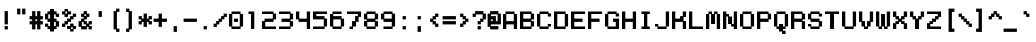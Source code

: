 SplineFontDB: 3.0
FontName: Wt-Position-Mono
FullName: Wt-Position Mono Bold
FamilyName: Wt-Position Mono
Weight: Bold
Copyright: Copyright xampanoid 2016\n"Wt-Position Mono" is based on "Wt-Position" by "xampanoid" (http://fontstruct.com/fontstructors/show/1345511/xampanoid)
Version: 1.0
ItalicAngle: 0
UnderlinePosition: 77
UnderlineWidth: 51
Ascent: 819
Descent: 205
InvalidEm: 0
sfntRevision: 0x00010000
LayerCount: 2
Layer: 0 1 "Back" 1
Layer: 1 1 "Fore" 0
XUID: [1021 168 -1253485981 24802]
StyleMap: 0x0040
FSType: 4
OS2Version: 2
OS2_WeightWidthSlopeOnly: 0
OS2_UseTypoMetrics: 0
CreationTime: 1516913021
ModificationTime: 1519183366
PfmFamily: 81
TTFWeight: 400
TTFWidth: 5
LineGap: 0
VLineGap: 0
Panose: 0 0 4 0 0 0 0 0 0 0
OS2TypoAscent: 448
OS2TypoAOffset: 0
OS2TypoDescent: -128
OS2TypoDOffset: 0
OS2TypoLinegap: 0
OS2WinAscent: 512
OS2WinAOffset: 0
OS2WinDescent: 128
OS2WinDOffset: 0
HheadAscent: 512
HheadAOffset: 0
HheadDescent: -128
HheadDOffset: 0
OS2SubXSize: 512
OS2SubYSize: 512
OS2SubXOff: 0
OS2SubYOff: -64
OS2SupXSize: 512
OS2SupYSize: 512
OS2SupXOff: 0
OS2SupYOff: 512
OS2StrikeYSize: 51
OS2StrikeYPos: 204
OS2CapHeight: 448
OS2XHeight: 320
OS2Vendor: 'FSTR'
OS2CodePages: 00000001.00000000
OS2UnicodeRanges: 00000001.00000000.00000000.00000000
MarkAttachClasses: 1
DEI: 91125
ShortTable: maxp 16
  1
  0
  98
  52
  13
  0
  0
  2
  0
  0
  0
  0
  0
  0
  0
  0
EndShort
LangName: 1033 "Copyright xampanoid 2016+AAogHAAA-Wt-Position Mono+IB0A is based on +IBwA-Wt-Position+IB0A by +IBwA-xampanoid+IB0A (http://fontstruct.com/fontstructors/show/1345511/xampanoid)" "" "Bold" "FontStruct Wt-Position Mono" "" "Version 1.0" "" "FontStruct is a trademark of FSI FontShop International GmbH" "http://fontstruct.com/" "xampanoid" "+IBwA-Wt-Position Mono+IB0A was built with FontStruct+AAoA-Designer description: <p>Monospace of Wt-Position (http://fontstruct.com/fontstructions/show/1295404/wt_position)</p>+AAogHAAA-Wt-Position Mono+IB0A is based on +IBwA-Wt-Position+IB0A by +IBwA-xampanoid+IB0A (http://fontstruct.com/fontstructors/show/1345511/xampanoid)" "" "http://fontstruct.com/fontstructions/show/1295411/wt-position" "FontStruct Non-Commercial License" "" "" "" "" "" "Five big quacking zephyrs jolt my wax bed"
Encoding: UnicodeBmp
UnicodeInterp: none
NameList: AGL For New Fonts
DisplaySize: -48
AntiAlias: 1
FitToEm: 0
WinInfo: 0 29 12
BeginPrivate: 0
EndPrivate
BeginChars: 65539 98

StartChar: .notdef
Encoding: 65536 -1 0
Width: 384
Flags: W
LayerCount: 2
Fore
SplineSet
214 73 m 1
 214 124 l 1
 162 124 l 1
 162 73 l 1
 214 73 l 1
285 156 m 1
 285 208 l 1
 162 208 l 1
 162 156 l 1
 285 156 l 1
214 239 m 1
 214 291 l 1
 162 291 l 1
 162 239 l 1
 214 239 l 1
285 323 m 1
 285 373 l 1
 224 373 l 2
 198 373 198 373 179.984848098 355.842712475 c 0
 165.711496036 341.569360412 165.711496036 341.569360412 162.761004974 323 c 1
 285 323 l 1
-10 0 m 1
 -10 448 l 1
 -10 458 l 1
 0 458 l 1
 448 458 l 1
 458 458 l 1
 458 448 l 1
 458 0 l 1
 458 -10 l 1
 448 -10 l 1
 0 -10 l 1
 -10 -10 l 1
 -10 0 l 1
EndSplineSet
EndChar

StartChar: glyph1
Encoding: 65537 -1 1
Width: 384
Flags: W
LayerCount: 2
EndChar

StartChar: glyph2
Encoding: 65538 -1 2
Width: 384
Flags: W
LayerCount: 2
EndChar

StartChar: space
Encoding: 32 32 3
Width: 384
Flags: W
LayerCount: 2
EndChar

StartChar: exclam
Encoding: 33 33 4
Width: 384
Flags: W
LayerCount: 2
Fore
SplineSet
118 0 m 1
 118 64 l 1
 118 74 l 1
 128 74 l 1
 192 74 l 1
 202 74 l 1
 202 64 l 1
 202 0 l 1
 202 -10 l 1
 192 -10 l 1
 128 -10 l 1
 118 -10 l 1
 118 0 l 1
118 128 m 1
 118 448 l 1
 118 458 l 1
 128 458 l 1
 192 458 l 1
 202 458 l 1
 202 448 l 1
 202 128 l 1
 202 118 l 1
 192 118 l 1
 128 118 l 1
 118 118 l 1
 118 128 l 1
EndSplineSet
EndChar

StartChar: quotedbl
Encoding: 34 34 5
Width: 384
Flags: W
LayerCount: 2
Fore
SplineSet
54 384 m 1
 54 512 l 1
 54 522 l 1
 64 522 l 1
 128 522 l 1
 138 522 l 1
 138 512 l 1
 138 384 l 1
 138 374 l 1
 128 374 l 1
 64 374 l 1
 54 374 l 1
 54 384 l 1
182 384 m 1
 182 512 l 1
 182 522 l 1
 192 522 l 1
 256 522 l 1
 266 522 l 1
 266 512 l 1
 266 384 l 1
 266 374 l 1
 256 374 l 1
 192 374 l 1
 182 374 l 1
 182 384 l 1
EndSplineSet
EndChar

StartChar: numbersign
Encoding: 35 35 6
Width: 384
Flags: W
LayerCount: 2
Fore
SplineSet
182 202 m 1
 182 246 l 1
 138 246 l 1
 138 202 l 1
 182 202 l 1
54 0 m 1
 54 118 l 1
 0 118 l 1
 -10 118 l 1
 -10 128 l 1
 -10 192 l 1
 -10 202 l 1
 0 202 l 1
 54 202 l 1
 54 246 l 1
 0 246 l 1
 -10 246 l 1
 -10 256 l 1
 -10 320 l 1
 -10 330 l 1
 0 330 l 1
 54 330 l 1
 54 448 l 1
 54 458 l 1
 64 458 l 1
 128 458 l 1
 138 458 l 1
 138 448 l 1
 138 330 l 1
 182 330 l 1
 182 448 l 1
 182 458 l 1
 192 458 l 1
 256 458 l 1
 266 458 l 1
 266 448 l 1
 266 330 l 1
 320 330 l 1
 330 330 l 1
 330 320 l 1
 330 256 l 1
 330 246 l 1
 320 246 l 1
 266 246 l 1
 266 202 l 1
 320 202 l 1
 330 202 l 1
 330 192 l 1
 330 128 l 1
 330 118 l 1
 320 118 l 1
 266 118 l 1
 266 0 l 1
 266 -10 l 1
 256 -10 l 1
 192 -10 l 1
 182 -10 l 1
 182 0 l 1
 182 118 l 1
 138 118 l 1
 138 0 l 1
 138 -10 l 1
 128 -10 l 1
 64 -10 l 1
 54 -10 l 1
 54 0 l 1
EndSplineSet
EndChar

StartChar: dollar
Encoding: 36 36 7
Width: 424
Flags: W
LayerCount: 2
Fore
SplineSet
129.086587436 -64 m 1,0,-1
 129.086587436 -54 l 1,1,-1
 129.086587436 -2.6728515625 l 1,2,-1
 74 -2.6728515625 l 1,3,-1
 64 -2.6728515625 l 1,4,-1
 64 6.83203125 l 1,5,-1
 64 58.158203125 l 1,6,-1
 10 58.158203125 l 1,7,-1
 0 58.158203125 l 1,8,-1
 0 67.6630859375 l 1,9,-1
 0 128.495117188 l 1,10,-1
 0 138 l 1,11,-1
 10 138 l 1,12,-1
 74 138 l 1,13,-1
 84 138 l 1,14,-1
 84 128 l 1,15,-1
 84 74 l 1,16,-1
 129.086587436 74 l 1,17,-1
 129.086587436 182 l 1,18,-1
 74 182 l 1,19,-1
 64 182 l 1,20,-1
 64 192 l 1,21,-1
 64 246 l 1,22,-1
 10 246 l 1,23,-1
 0 246 l 1,24,-1
 0 256 l 1,25,-1
 0 384 l 1,26,-1
 0 394 l 1,27,-1
 10 394 l 1,28,-1
 64 394 l 1,29,-1
 64 443.423828125 l 1,30,-1
 64 452.576171875 l 1,31,-1
 74 452.576171875 l 1,32,-1
 129.086587436 452.576171875 l 1,33,-1
 129.086587436 502 l 1,34,-1
 129.086587436 512 l 1,35,-1
 141.208828523 512 l 1,36,-1
 218.791171477 512 l 1,37,-1
 230.913412564 512 l 1,38,-1
 230.913412564 502 l 1,39,-1
 230.913412564 452.576171875 l 1,40,-1
 286 452.576171875 l 1,41,-1
 296 452.576171875 l 1,42,-1
 296 443.423828125 l 1,43,-1
 296 394 l 1,44,-1
 350 394 l 1,45,-1
 360 394 l 1,46,-1
 360 384 l 1,47,-1
 360 320 l 1,48,-1
 360 310 l 1,49,-1
 350 310 l 1,50,-1
 286 310 l 1,51,-1
 276 310 l 1,52,-1
 276 320 l 1,53,-1
 276 374 l 1,54,-1
 230.913412564 374 l 1,55,-1
 230.913412564 266 l 1,56,-1
 286 266 l 1,57,-1
 296 266 l 1,58,-1
 296 256 l 1,59,-1
 296 202 l 1,60,-1
 350 202 l 1,61,-1
 360 202 l 1,62,-1
 360 192.375976562 l 1,63,-1
 360 69.1875 l 1,64,-1
 360 59.5634765625 l 1,65,-1
 350 59.5634765625 l 1,66,-1
 296 59.5634765625 l 1,67,-1
 296 7.59375 l 1,68,-1
 296 -2.0302734375 l 1,69,-1
 286 -2.0302734375 l 1,70,-1
 230.913412564 -2.0302734375 l 1,71,-1
 230.913412564 -54 l 1,72,-1
 230.913412564 -64 l 1,73,-1
 218.791171477 -64 l 1,74,-1
 141.208828523 -64 l 1,75,-1
 129.086587436 -64 l 1,0,-1
84 374 m 1,76,-1
 84 266 l 1,77,-1
 129.086587436 266 l 1,78,-1
 129.086587436 374 l 1,79,-1
 84 374 l 1,76,-1
276 74 m 1,80,-1
 276 182 l 1,81,-1
 230.913412564 182 l 1,82,-1
 230.913412564 74 l 1,83,-1
 276 74 l 1,80,-1
EndSplineSet
EndChar

StartChar: percent
Encoding: 37 37 8
Width: 424
Flags: W
LayerCount: 2
Fore
SplineSet
0 374 m 1,0,-1
 0 383.275390625 l 1,1,-1
 0 442.637695312 l 1,2,-1
 0 451.913085938 l 1,3,-1
 10 451.913085938 l 1,4,-1
 64 451.913085938 l 1,5,-1
 64 502 l 1,6,-1
 64 512 l 1,7,-1
 74 512 l 1,8,-1
 141.208828523 512 l 1,9,-1
 153.33106961 512 l 1,10,-1
 153.33106961 502 l 1,11,-1
 153.33106961 451.913085938 l 1,12,-1
 218.791171477 451.913085938 l 1,13,-1
 230.913412564 451.913085938 l 1,14,-1
 230.913412564 442.637695312 l 1,15,-1
 230.913412564 383.275390625 l 1,16,-1
 230.913412564 374 l 1,17,-1
 218.791171477 374 l 1,18,-1
 153.33106961 374 l 1,19,-1
 153.33106961 320 l 1,20,-1
 153.33106961 310 l 1,21,-1
 141.208828523 310 l 1,22,-1
 74 310 l 1,23,-1
 64 310 l 1,24,-1
 64 320 l 1,25,-1
 64 374 l 1,26,-1
 10 374 l 1,27,-1
 0 374 l 1,0,-1
0 54 m 1,28,-1
 0 64 l 1,29,-1
 0 128 l 1,30,-1
 0 138 l 1,31,-1
 10 138 l 1,32,-1
 64 138 l 1,33,-1
 64 192 l 1,34,-1
 64 202 l 1,35,-1
 74 202 l 1,36,-1
 129.086587436 202 l 1,37,-1
 129.086587436 256 l 1,38,-1
 129.086587436 266 l 1,39,-1
 141.208828523 266 l 1,40,-1
 206.66893039 266 l 1,41,-1
 206.66893039 320 l 1,42,-1
 206.66893039 330 l 1,43,-1
 218.791171477 330 l 1,44,-1
 276 330 l 1,45,-1
 276 384 l 1,46,-1
 276 394 l 1,47,-1
 286 394 l 1,48,-1
 350 394 l 1,49,-1
 360 394 l 1,50,-1
 360 384 l 1,51,-1
 360 320 l 1,52,-1
 360 310 l 1,53,-1
 350 310 l 1,54,-1
 296 310 l 1,55,-1
 296 256 l 1,56,-1
 296 246 l 1,57,-1
 286 246 l 1,58,-1
 230.913412564 246 l 1,59,-1
 230.913412564 192 l 1,60,-1
 230.913412564 182 l 1,61,-1
 218.791171477 182 l 1,62,-1
 153.33106961 182 l 1,63,-1
 153.637342908 128 l 1,64,-1
 153.637342908 118 l 1,65,-1
 141.393177738 118 l 1,66,-1
 84 118 l 1,67,-1
 84 64 l 1,68,-1
 84 54 l 1,69,-1
 74 54 l 1,70,-1
 10 54 l 1,71,-1
 0 54 l 1,28,-1
129.149012567 0 m 1,72,-1
 129.149012567 9.32421875 l 1,73,-1
 129.149012567 69 l 1,74,-1
 129.149012567 78.32421875 l 1,75,-1
 141.393177738 78.32421875 l 1,76,-1
 207.511669659 78.32421875 l 1,77,-1
 207.511669659 128.67578125 l 1,78,-1
 207.511669659 138 l 1,79,-1
 219.755834829 138 l 1,80,-1
 286 138 l 1,81,-1
 296 138 l 1,82,-1
 296 128.67578125 l 1,83,-1
 296 78.32421875 l 1,84,-1
 350 78.32421875 l 1,85,-1
 360 78.32421875 l 1,86,-1
 360 69 l 1,87,-1
 360 9.32421875 l 1,88,-1
 360 0 l 1,89,-1
 350 0 l 1,90,-1
 296 0 l 1,91,-1
 296 -54 l 1,92,-1
 296 -64 l 1,93,-1
 286 -64 l 1,94,-1
 219.755834829 -64 l 1,95,-1
 207.511669659 -64 l 1,96,-1
 207.511669659 -54 l 1,97,-1
 207.511669659 0 l 1,98,-1
 141.393177738 0 l 1,99,-1
 129.149012567 0 l 1,72,-1
129.086587436 394 m 1,100,-1
 129.086587436 448 l 1,101,-1
 84 448 l 1,102,-1
 84 394 l 1,103,-1
 129.086587436 394 l 1,100,-1
276 0 m 1,104,-1
 276 44 l 1,105,-1
 232 44 l 1,106,-1
 232 0 l 1,107,-1
 276 0 l 1,104,-1
EndSplineSet
EndChar

StartChar: ampersand
Encoding: 38 38 9
Width: 384
Flags: W
LayerCount: 2
Fore
SplineSet
54 320 m 1
 54 384 l 1
 54 394 l 1
 64 394 l 1
 118 394 l 1
 118 448 l 1
 118 458 l 1
 128 458 l 1
 192 458 l 1
 202 458 l 1
 202 448 l 1
 202 394 l 1
 256 394 l 1
 266 394 l 1
 266 384 l 1
 266 320 l 1
 266 310 l 1
 256 310 l 1
 202 310 l 1
 202 256 l 1
 202 246 l 1
 192 246 l 1
 138 246 l 1
 138 202 l 1
 192 202 l 1
 202 202 l 1
 202 192 l 1
 202 138 l 1
 246 138 l 1
 246 192 l 1
 246 202 l 1
 256 202 l 1
 320 202 l 1
 330 202 l 1
 330 192 l 1
 330 128 l 1
 330 118 l 1
 320 118 l 1
 266 118 l 1
 266 74 l 1
 320 74 l 1
 330 74 l 1
 330 64 l 1
 330 0 l 1
 330 -10 l 1
 320 -10 l 1
 256 -10 l 1
 246 -10 l 1
 246 0 l 1
 246 54 l 1
 202 54 l 1
 202 0 l 1
 202 -10 l 1
 192 -10 l 1
 64 -10 l 1
 54 -10 l 1
 54 0 l 1
 54 54 l 1
 0 54 l 1
 -10 54 l 1
 -10 64 l 1
 -10 192 l 1
 -10 202 l 1
 0 202 l 1
 54 202 l 1
 54 256 l 1
 54 266 l 1
 64 266 l 1
 118 266 l 1
 118 310 l 1
 64 310 l 1
 54 310 l 1
 54 320 l 1
182 374 m 1
 138 374 l 1
 138 330 l 1
 182 330 l 1
 182 374 l 1
118 182 m 1
 74 182 l 1
 74 74 l 1
 182 74 l 1
 182 118 l 1
 128 118 l 1
 118 118 l 1
 118 128 l 1
 118 182 l 1
EndSplineSet
EndChar

StartChar: quotesingle
Encoding: 39 39 10
Width: 384
Flags: W
LayerCount: 2
Fore
SplineSet
118 320 m 1
 118 448 l 1
 118 458 l 1
 128 458 l 1
 192 458 l 1
 202 458 l 1
 202 448 l 1
 202 320 l 1
 202 310 l 1
 192 310 l 1
 128 310 l 1
 118 310 l 1
 118 320 l 1
EndSplineSet
EndChar

StartChar: parenleft
Encoding: 40 40 11
Width: 384
Flags: W
LayerCount: 2
Fore
SplineSet
118 0 m 1
 118 448 l 1
 118 458 l 1
 128 458 l 1
 182 458 l 1
 182 512 l 1
 182 522 l 1
 192 522 l 1
 256 522 l 1
 266 522 l 1
 266 512 l 1
 266 448 l 1
 266 438 l 1
 256 438 l 1
 202 438 l 1
 202 10 l 1
 256 10 l 1
 266 10 l 1
 266 0 l 1
 266 -64 l 1
 266 -74 l 1
 256 -74 l 1
 192 -74 l 1
 182 -74 l 1
 182 -64 l 1
 182 -10 l 1
 128 -10 l 1
 118 -10 l 1
 118 0 l 1
EndSplineSet
EndChar

StartChar: parenright
Encoding: 41 41 12
Width: 384
Flags: W
LayerCount: 2
Fore
SplineSet
54 448 m 1
 54 512 l 1
 54 522 l 1
 64 522 l 1
 128 522 l 1
 138 522 l 1
 138 512 l 1
 138 458 l 1
 192 458 l 1
 202 458 l 1
 202 448 l 1
 202 0 l 1
 202 -10 l 1
 192 -10 l 1
 138 -10 l 1
 138 -64 l 1
 138 -74 l 1
 128 -74 l 1
 64 -74 l 1
 54 -74 l 1
 54 -64 l 1
 54 0 l 1
 54 10 l 1
 64 10 l 1
 118 10 l 1
 118 438 l 1
 64 438 l 1
 54 438 l 1
 54 448 l 1
EndSplineSet
EndChar

StartChar: asterisk
Encoding: 42 42 13
Width: 384
Flags: W
LayerCount: 2
Fore
SplineSet
118 64 m 1
 118 182 l 1
 74 182 l 1
 74 128 l 1
 74 118 l 1
 64 118 l 1
 0 118 l 1
 -10 118 l 1
 -10 128 l 1
 -10 192 l 1
 -10 202 l 1
 0 202 l 1
 54 202 l 1
 54 246 l 1
 0 246 l 1
 -10 246 l 1
 -10 256 l 1
 -10 320 l 1
 -10 330 l 1
 0 330 l 1
 64 330 l 1
 74 330 l 1
 74 320 l 1
 74 266 l 1
 118 266 l 1
 118 384 l 1
 118 394 l 1
 128 394 l 1
 192 394 l 1
 202 394 l 1
 202 384 l 1
 202 266 l 1
 246 266 l 1
 246 320 l 1
 246 330 l 1
 256 330 l 1
 320 330 l 1
 330 330 l 1
 330 320 l 1
 330 256 l 1
 330 246 l 1
 320 246 l 1
 266 246 l 1
 266 202 l 1
 320 202 l 1
 330 202 l 1
 330 192 l 1
 330 128 l 1
 330 118 l 1
 320 118 l 1
 256 118 l 1
 246 118 l 1
 246 128 l 1
 246 182 l 1
 202 182 l 1
 202 64 l 1
 202 54 l 1
 192 54 l 1
 128 54 l 1
 118 54 l 1
 118 64 l 1
EndSplineSet
EndChar

StartChar: plus
Encoding: 43 43 14
Width: 384
Flags: W
LayerCount: 2
Fore
SplineSet
118 64 m 1
 118 182 l 1
 0 182 l 1
 -10 182 l 1
 -10 192 l 1
 -10 256 l 1
 -10 266 l 1
 0 266 l 1
 118 266 l 1
 118 384 l 1
 118 394 l 1
 128 394 l 1
 192 394 l 1
 202 394 l 1
 202 384 l 1
 202 266 l 1
 320 266 l 1
 330 266 l 1
 330 256 l 1
 330 192 l 1
 330 182 l 1
 320 182 l 1
 202 182 l 1
 202 64 l 1
 202 54 l 1
 192 54 l 1
 128 54 l 1
 118 54 l 1
 118 64 l 1
EndSplineSet
EndChar

StartChar: comma
Encoding: 44 44 15
Width: 384
Flags: W
LayerCount: 2
Fore
SplineSet
118 -64 m 1
 118 64 l 1
 118 74 l 1
 128 74 l 1
 192 74 l 1
 202 74 l 1
 202 64 l 1
 202 -64 l 1
 202 -74 l 1
 192 -74 l 1
 128 -74 l 1
 118 -74 l 1
 118 -64 l 1
EndSplineSet
EndChar

StartChar: hyphen
Encoding: 45 45 16
Width: 384
Flags: W
LayerCount: 2
Fore
SplineSet
-10 192 m 1
 -10 256 l 1
 -10 266 l 1
 0 266 l 1
 320 266 l 1
 330 266 l 1
 330 256 l 1
 330 192 l 1
 330 182 l 1
 320 182 l 1
 0 182 l 1
 -10 182 l 1
 -10 192 l 1
EndSplineSet
EndChar

StartChar: period
Encoding: 46 46 17
Width: 384
Flags: W
LayerCount: 2
Fore
SplineSet
118 0 m 1
 118 64 l 1
 118 74 l 1
 128 74 l 1
 192 74 l 1
 202 74 l 1
 202 64 l 1
 202 0 l 1
 202 -10 l 1
 192 -10 l 1
 128 -10 l 1
 118 -10 l 1
 118 0 l 1
EndSplineSet
EndChar

StartChar: slash
Encoding: 47 47 18
Width: 384
Flags: W
LayerCount: 2
Fore
SplineSet
-10 64 m 1
 -10 128 l 1
 -10 138 l 1
 0 138 l 1
 54 138 l 1
 54 192 l 1
 54 202 l 1
 64 202 l 1
 118 202 l 1
 118 256 l 1
 118 266 l 1
 128 266 l 1
 182 266 l 1
 182 320 l 1
 182 330 l 1
 192 330 l 1
 246 330 l 1
 246 384 l 1
 246 394 l 1
 256 394 l 1
 320 394 l 1
 330 394 l 1
 330 384 l 1
 330 320 l 1
 330 310 l 1
 320 310 l 1
 266 310 l 1
 266 256 l 1
 266 246 l 1
 256 246 l 1
 202 246 l 1
 202 192 l 1
 202 182 l 1
 192 182 l 1
 138 182 l 1
 138 128 l 1
 138 118 l 1
 128 118 l 1
 74 118 l 1
 74 64 l 1
 74 54 l 1
 64 54 l 1
 0 54 l 1
 -10 54 l 1
 -10 64 l 1
EndSplineSet
EndChar

StartChar: zero
Encoding: 48 48 19
Width: 424
Flags: W
LayerCount: 2
Fore
SplineSet
0 64 m 1,0,-1
 0 73.412109375 l 1,1,-1
 0 374.587890625 l 1,2,-1
 0 384 l 1,3,-1
 10 384 l 1,4,-1
 64 384 l 1,5,-1
 64 438 l 1,6,-1
 64 448 l 1,7,-1
 74 448 l 1,8,-1
 286 448 l 1,9,-1
 296 448 l 1,10,-1
 296 438 l 1,11,-1
 296 384 l 1,12,-1
 350 384 l 1,13,-1
 360 384 l 1,14,-1
 360 374.587890625 l 1,15,-1
 360 73.412109375 l 1,16,-1
 360 64 l 1,17,-1
 350 64 l 1,18,-1
 296 64 l 1,19,-1
 296 10 l 1,20,-1
 296 0 l 1,21,-1
 286 0 l 1,22,-1
 74 0 l 1,23,-1
 64 0 l 1,24,-1
 64 10 l 1,25,-1
 64 64 l 1,26,-1
 10 64 l 1,27,-1
 0 64 l 1,0,-1
129.086587436 182 m 1,28,-1
 129.086587436 192 l 1,29,-1
 129.086587436 256 l 1,30,-1
 129.086587436 266 l 1,31,-1
 141.208828523 266 l 1,32,-1
 218.791171477 266 l 1,33,-1
 230.913412564 266 l 1,34,-1
 230.913412564 256 l 1,35,-1
 230.913412564 192 l 1,36,-1
 230.913412564 182 l 1,37,-1
 218.791171477 182 l 1,38,-1
 141.208828523 182 l 1,39,-1
 129.086587436 182 l 1,28,-1
276 64 m 1,40,-1
 276 384 l 1,41,-1
 84 384 l 1,42,-1
 84 64 l 1,43,-1
 276 64 l 1,40,-1
EndSplineSet
EndChar

StartChar: one
Encoding: 49 49 20
Width: 404
Flags: W
LayerCount: 2
Fore
SplineSet
128 0 m 1,0,-1
 128 10 l 1,1,-1
 128 384 l 1,2,-1
 74 384 l 1,3,-1
 64 384 l 1,4,-1
 64 391.296875 l 1,5,-1
 64 438 l 1,6,-1
 64 448 l 1,7,-1
 74 448 l 1,8,-1
 202 448 l 1,9,-1
 212 448 l 1,10,-1
 212 438 l 1,11,-1
 212 10 l 1,12,-1
 212 0 l 1,13,-1
 202 0 l 1,14,-1
 138 0 l 1,15,-1
 128 0 l 1,0,-1
EndSplineSet
EndChar

StartChar: two
Encoding: 50 50 21
Width: 424
Flags: W
LayerCount: 2
Fore
SplineSet
0 384 m 1,0,-1
 0 391.296875 l 1,1,-1
 0 438 l 1,2,-1
 0 448 l 1,3,-1
 10 448 l 1,4,-1
 286 448 l 1,5,-1
 296 448 l 1,6,-1
 296 438 l 1,7,-1
 296 394 l 1,8,-1
 350 394 l 1,9,-1
 360 394 l 1,10,-1
 360 384 l 1,11,-1
 360 256 l 1,12,-1
 360 246 l 1,13,-1
 350 246 l 1,14,-1
 296 246 l 1,15,-1
 296 192 l 1,16,-1
 296 182 l 1,17,-1
 286 182 l 1,18,-1
 84 182 l 1,19,-1
 84 64 l 1,20,-1
 350 64 l 1,21,-1
 360 64 l 1,22,-1
 360 56.703125 l 1,23,-1
 360 10 l 1,24,-1
 360 0 l 1,25,-1
 350 0 l 1,26,-1
 10 0 l 1,27,-1
 0 0 l 1,28,-1
 0 10 l 1,29,-1
 0 192.495117188 l 1,30,-1
 0 202 l 1,31,-1
 10 202 l 1,32,-1
 64 202 l 1,33,-1
 64 256 l 1,34,-1
 64 266 l 1,35,-1
 74 266 l 1,36,-1
 276 266 l 1,37,-1
 276 384 l 1,38,-1
 10 384 l 1,39,-1
 0 384 l 1,0,-1
EndSplineSet
EndChar

StartChar: three
Encoding: 51 51 22
Width: 424
Flags: W
LayerCount: 2
Fore
SplineSet
0 384 m 1,0,-1
 0 391.296875 l 1,1,-1
 0 438 l 1,2,-1
 0 448 l 1,3,-1
 10 448 l 1,4,-1
 286 448 l 1,5,-1
 296 448 l 1,6,-1
 296 438 l 1,7,-1
 296 394 l 1,8,-1
 350 394 l 1,9,-1
 360 394 l 1,10,-1
 360 384 l 1,11,-1
 360 256 l 1,12,-1
 360 246 l 1,13,-1
 350 246 l 1,14,-1
 296 246 l 1,15,-1
 296 202 l 1,16,-1
 350 202 l 1,17,-1
 360 202 l 1,18,-1
 360 192.67578125 l 1,19,-1
 360 73.32421875 l 1,20,-1
 360 64 l 1,21,-1
 350 64 l 1,22,-1
 296 64 l 1,23,-1
 296 10 l 1,24,-1
 296 0 l 1,25,-1
 286 0 l 1,26,-1
 10 0 l 1,27,-1
 0 0 l 1,28,-1
 0 10 l 1,29,-1
 0 56.703125 l 1,30,-1
 0 64 l 1,31,-1
 10 64 l 1,32,-1
 276 64 l 1,33,-1
 276 182 l 1,34,-1
 74 182 l 1,35,-1
 64 182 l 1,36,-1
 64 192 l 1,37,-1
 64 256 l 1,38,-1
 64 266 l 1,39,-1
 74 266 l 1,40,-1
 276 266 l 1,41,-1
 276 384 l 1,42,-1
 10 384 l 1,43,-1
 0 384 l 1,0,-1
EndSplineSet
EndChar

StartChar: four
Encoding: 52 52 23
Width: 424
Flags: W
LayerCount: 2
Fore
SplineSet
276 0 m 1,0,-1
 276 10 l 1,1,-1
 276 182 l 1,2,-1
 74 182 l 1,3,-1
 64 182 l 1,4,-1
 64 192 l 1,5,-1
 64 246 l 1,6,-1
 10 246 l 1,7,-1
 0 246 l 1,8,-1
 0 255.504882812 l 1,9,-1
 0 438 l 1,10,-1
 0 448 l 1,11,-1
 10 448 l 1,12,-1
 74 448 l 1,13,-1
 84 448 l 1,14,-1
 84 438 l 1,15,-1
 84 266 l 1,16,-1
 276 266 l 1,17,-1
 276 438 l 1,18,-1
 276 448 l 1,19,-1
 286 448 l 1,20,-1
 350 448 l 1,21,-1
 360 448 l 1,22,-1
 360 438 l 1,23,-1
 360 10 l 1,24,-1
 360 0 l 1,25,-1
 350 0 l 1,26,-1
 286 0 l 1,27,-1
 276 0 l 1,0,-1
EndSplineSet
EndChar

StartChar: five
Encoding: 53 53 24
Width: 424
Flags: W
LayerCount: 2
Fore
SplineSet
0 246 m 1,0,-1
 0 255.504882812 l 1,1,-1
 0 438 l 1,2,-1
 0 448 l 1,3,-1
 10 448 l 1,4,-1
 350 448 l 1,5,-1
 360 448 l 1,6,-1
 360 438 l 1,7,-1
 360 391.296875 l 1,8,-1
 360 384 l 1,9,-1
 350 384 l 1,10,-1
 84 384 l 1,11,-1
 84 330 l 1,12,-1
 286 330 l 1,13,-1
 296 330 l 1,14,-1
 296 320 l 1,15,-1
 296 266 l 1,16,-1
 350 266 l 1,17,-1
 360 266 l 1,18,-1
 360 256.471679688 l 1,19,-1
 360 73.5283203125 l 1,20,-1
 360 64 l 1,21,-1
 350 64 l 1,22,-1
 296 64 l 1,23,-1
 296 10 l 1,24,-1
 296 0 l 1,25,-1
 286 0 l 1,26,-1
 10 0 l 1,27,-1
 0 0 l 1,28,-1
 0 10 l 1,29,-1
 0 56.703125 l 1,30,-1
 0 64 l 1,31,-1
 10 64 l 1,32,-1
 276 64 l 1,33,-1
 276 246 l 1,34,-1
 10 246 l 1,35,-1
 0 246 l 1,0,-1
EndSplineSet
EndChar

StartChar: six
Encoding: 54 54 25
Width: 424
Flags: W
LayerCount: 2
Fore
SplineSet
0 64 m 1,0,-1
 0 73.412109375 l 1,1,-1
 0 374.587890625 l 1,2,-1
 0 384 l 1,3,-1
 10 384 l 1,4,-1
 64 384 l 1,5,-1
 64 438 l 1,6,-1
 64 448 l 1,7,-1
 74 448 l 1,8,-1
 286 448 l 1,9,-1
 296 448 l 1,10,-1
 296 438 l 1,11,-1
 296 391.296875 l 1,12,-1
 296 384 l 1,13,-1
 286 384 l 1,14,-1
 84 384 l 1,15,-1
 84 330 l 1,16,-1
 286 330 l 1,17,-1
 296 330 l 1,18,-1
 296 320 l 1,19,-1
 296 266 l 1,20,-1
 350 266 l 1,21,-1
 360 266 l 1,22,-1
 360 256.471679688 l 1,23,-1
 360 73.5283203125 l 1,24,-1
 360 64 l 1,25,-1
 350 64 l 1,26,-1
 296 64 l 1,27,-1
 296 10 l 1,28,-1
 296 0 l 1,29,-1
 286 0 l 1,30,-1
 74 0 l 1,31,-1
 64 0 l 1,32,-1
 64 10 l 1,33,-1
 64 64 l 1,34,-1
 10 64 l 1,35,-1
 0 64 l 1,0,-1
276 64 m 1,36,-1
 276 246 l 1,37,-1
 84 246 l 1,38,-1
 84 64 l 1,39,-1
 276 64 l 1,36,-1
EndSplineSet
EndChar

StartChar: seven
Encoding: 55 55 26
Width: 424
Flags: W
LayerCount: 2
Fore
SplineSet
64 0 m 1,0,-1
 64 10 l 1,1,-1
 64 56.703125 l 1,2,-1
 64 64 l 1,3,-1
 74 64 l 1,4,-1
 129.086587436 64 l 1,5,-1
 129.086587436 191.21875 l 1,6,-1
 129.086587436 202 l 1,7,-1
 141.208828523 202 l 1,8,-1
 206.66893039 202 l 1,9,-1
 206.66893039 320 l 1,10,-1
 206.66893039 330 l 1,11,-1
 218.791171477 330 l 1,12,-1
 276 330 l 1,13,-1
 276 384 l 1,14,-1
 10 384 l 1,15,-1
 0 384 l 1,16,-1
 0 391.296875 l 1,17,-1
 0 438 l 1,18,-1
 0 448 l 1,19,-1
 10 448 l 1,20,-1
 350 448 l 1,21,-1
 360 448 l 1,22,-1
 360 438 l 1,23,-1
 360 319.275390625 l 1,24,-1
 360 310 l 1,25,-1
 350 310 l 1,26,-1
 296 310 l 1,27,-1
 296 192 l 1,28,-1
 296 182 l 1,29,-1
 286 182 l 1,30,-1
 230.913412564 182 l 1,31,-1
 230.913412564 73.21875 l 1,32,-1
 230.913412564 64 l 1,33,-1
 218.791171477 64 l 1,34,-1
 153.33106961 64 l 1,35,-1
 153.33106961 10 l 1,36,-1
 153.33106961 0 l 1,37,-1
 141.208828523 0 l 1,38,-1
 74 0 l 1,39,-1
 64 0 l 1,0,-1
EndSplineSet
EndChar

StartChar: eight
Encoding: 56 56 27
Width: 424
Flags: W
LayerCount: 2
Fore
SplineSet
0 246 m 1,0,-1
 0 256 l 1,1,-1
 0 384 l 1,2,-1
 0 394 l 1,3,-1
 10 394 l 1,4,-1
 64 394 l 1,5,-1
 64 438 l 1,6,-1
 64 448 l 1,7,-1
 74 448 l 1,8,-1
 286 448 l 1,9,-1
 296 448 l 1,10,-1
 296 438 l 1,11,-1
 296 394 l 1,12,-1
 350 394 l 1,13,-1
 360 394 l 1,14,-1
 360 384 l 1,15,-1
 360 256 l 1,16,-1
 360 246 l 1,17,-1
 350 246 l 1,18,-1
 296 246 l 1,19,-1
 296 202 l 1,20,-1
 350 202 l 1,21,-1
 360 202 l 1,22,-1
 360 192.67578125 l 1,23,-1
 360 73.32421875 l 1,24,-1
 360 64 l 1,25,-1
 350 64 l 1,26,-1
 296 64 l 1,27,-1
 296 10 l 1,28,-1
 296 0 l 1,29,-1
 286 0 l 1,30,-1
 74 0 l 1,31,-1
 64 0 l 1,32,-1
 64 10 l 1,33,-1
 64 64 l 1,34,-1
 10 64 l 1,35,-1
 0 64 l 1,36,-1
 0 73.32421875 l 1,37,-1
 0 192.67578125 l 1,38,-1
 0 202 l 1,39,-1
 10 202 l 1,40,-1
 64 202 l 1,41,-1
 64 246 l 1,42,-1
 10 246 l 1,43,-1
 0 246 l 1,0,-1
276 266 m 1,44,-1
 276 384 l 1,45,-1
 84 384 l 1,46,-1
 84 266 l 1,47,-1
 276 266 l 1,44,-1
276 64 m 1,48,-1
 276 182 l 1,49,-1
 84 182 l 1,50,-1
 84 64 l 1,51,-1
 276 64 l 1,48,-1
EndSplineSet
EndChar

StartChar: nine
Encoding: 57 57 28
Width: 424
Flags: W
LayerCount: 2
Fore
SplineSet
0 246 m 1,0,-1
 0 256 l 1,1,-1
 0 384 l 1,2,-1
 0 394 l 1,3,-1
 10 394 l 1,4,-1
 64 394 l 1,5,-1
 64 438 l 1,6,-1
 64 448 l 1,7,-1
 74 448 l 1,8,-1
 286 448 l 1,9,-1
 296 448 l 1,10,-1
 296 438 l 1,11,-1
 296 394 l 1,12,-1
 350 394 l 1,13,-1
 360 394 l 1,14,-1
 360 384.293945312 l 1,15,-1
 360 73.7060546875 l 1,16,-1
 360 64 l 1,17,-1
 350 64 l 1,18,-1
 296 64 l 1,19,-1
 296 10 l 1,20,-1
 296 0 l 1,21,-1
 286 0 l 1,22,-1
 74 0 l 1,23,-1
 64 0 l 1,24,-1
 64 10 l 1,25,-1
 64 56.703125 l 1,26,-1
 64 64 l 1,27,-1
 74 64 l 1,28,-1
 276 64 l 1,29,-1
 276 182 l 1,30,-1
 74 182 l 1,31,-1
 64 182 l 1,32,-1
 64 192 l 1,33,-1
 64 246 l 1,34,-1
 10 246 l 1,35,-1
 0 246 l 1,0,-1
276 266 m 1,36,-1
 276 384 l 1,37,-1
 84 384 l 1,38,-1
 84 266 l 1,39,-1
 276 266 l 1,36,-1
EndSplineSet
EndChar

StartChar: colon
Encoding: 58 58 29
Width: 384
Flags: W
LayerCount: 2
Fore
SplineSet
118 0 m 1
 118 64 l 1
 118 74 l 1
 128 74 l 1
 192 74 l 1
 202 74 l 1
 202 64 l 1
 202 0 l 1
 202 -10 l 1
 192 -10 l 1
 128 -10 l 1
 118 -10 l 1
 118 0 l 1
118 256 m 1
 118 320 l 1
 118 330 l 1
 128 330 l 1
 192 330 l 1
 202 330 l 1
 202 320 l 1
 202 256 l 1
 202 246 l 1
 192 246 l 1
 128 246 l 1
 118 246 l 1
 118 256 l 1
EndSplineSet
EndChar

StartChar: semicolon
Encoding: 59 59 30
Width: 384
Flags: W
LayerCount: 2
Fore
SplineSet
118 -64 m 1
 118 64 l 1
 118 74 l 1
 128 74 l 1
 192 74 l 1
 202 74 l 1
 202 64 l 1
 202 -64 l 1
 202 -74 l 1
 192 -74 l 1
 128 -74 l 1
 118 -74 l 1
 118 -64 l 1
118 256 m 1
 118 320 l 1
 118 330 l 1
 128 330 l 1
 192 330 l 1
 202 330 l 1
 202 320 l 1
 202 256 l 1
 202 246 l 1
 192 246 l 1
 128 246 l 1
 118 246 l 1
 118 256 l 1
EndSplineSet
EndChar

StartChar: less
Encoding: 60 60 31
Width: 384
Flags: W
LayerCount: 2
Fore
SplineSet
54 192 m 1
 54 256 l 1
 54 266 l 1
 64 266 l 1
 118 266 l 1
 118 320 l 1
 118 330 l 1
 128 330 l 1
 182 330 l 1
 182 384 l 1
 182 394 l 1
 192 394 l 1
 256 394 l 1
 266 394 l 1
 266 384 l 1
 266 320 l 1
 266 310 l 1
 256 310 l 1
 202 310 l 1
 202 256 l 1
 202 246 l 1
 192 246 l 1
 138 246 l 1
 138 202 l 1
 192 202 l 1
 202 202 l 1
 202 192 l 1
 202 138 l 1
 256 138 l 1
 266 138 l 1
 266 128 l 1
 266 64 l 1
 266 54 l 1
 256 54 l 1
 192 54 l 1
 182 54 l 1
 182 64 l 1
 182 118 l 1
 128 118 l 1
 118 118 l 1
 118 128 l 1
 118 182 l 1
 64 182 l 1
 54 182 l 1
 54 192 l 1
EndSplineSet
EndChar

StartChar: equal
Encoding: 61 61 32
Width: 384
Flags: W
LayerCount: 2
Fore
SplineSet
-10 128 m 1
 -10 192 l 1
 -10 202 l 1
 0 202 l 1
 320 202 l 1
 330 202 l 1
 330 192 l 1
 330 128 l 1
 330 118 l 1
 320 118 l 1
 0 118 l 1
 -10 118 l 1
 -10 128 l 1
-10 256 m 1
 -10 320 l 1
 -10 330 l 1
 0 330 l 1
 320 330 l 1
 330 330 l 1
 330 320 l 1
 330 256 l 1
 330 246 l 1
 320 246 l 1
 0 246 l 1
 -10 246 l 1
 -10 256 l 1
EndSplineSet
EndChar

StartChar: greater
Encoding: 62 62 33
Width: 384
Flags: W
LayerCount: 2
Fore
SplineSet
54 320 m 1
 54 384 l 1
 54 394 l 1
 64 394 l 1
 128 394 l 1
 138 394 l 1
 138 384 l 1
 138 330 l 1
 192 330 l 1
 202 330 l 1
 202 320 l 1
 202 266 l 1
 256 266 l 1
 266 266 l 1
 266 256 l 1
 266 192 l 1
 266 182 l 1
 256 182 l 1
 202 182 l 1
 202 128 l 1
 202 118 l 1
 192 118 l 1
 138 118 l 1
 138 64 l 1
 138 54 l 1
 128 54 l 1
 64 54 l 1
 54 54 l 1
 54 64 l 1
 54 128 l 1
 54 138 l 1
 64 138 l 1
 118 138 l 1
 118 192 l 1
 118 202 l 1
 128 202 l 1
 182 202 l 1
 182 246 l 1
 128 246 l 1
 118 246 l 1
 118 256 l 1
 118 310 l 1
 64 310 l 1
 54 310 l 1
 54 320 l 1
EndSplineSet
EndChar

StartChar: question
Encoding: 63 63 34
Width: 384
Flags: W
LayerCount: 2
Fore
SplineSet
-10 320 m 1
 -10 384 l 1
 -10 394 l 1
 0 394 l 1
 54 394 l 1
 54 448 l 1
 54 458 l 1
 64 458 l 1
 256 458 l 1
 266 458 l 1
 266 448 l 1
 266 394 l 1
 320 394 l 1
 330 394 l 1
 330 384 l 1
 330 256 l 1
 330 246 l 1
 320 246 l 1
 266 246 l 1
 266 192 l 1
 266 182 l 1
 256 182 l 1
 202 182 l 1
 202 128 l 1
 202 118 l 1
 192 118 l 1
 128 118 l 1
 118 118 l 1
 118 128 l 1
 118 192 l 1
 118 202 l 1
 128 202 l 1
 182 202 l 1
 182 256 l 1
 182 266 l 1
 192 266 l 1
 246 266 l 1
 246 374 l 1
 74 374 l 1
 74 320 l 1
 74 310 l 1
 64 310 l 1
 0 310 l 1
 -10 310 l 1
 -10 320 l 1
118 0 m 1
 118 64 l 1
 118 74 l 1
 128 74 l 1
 192 74 l 1
 202 74 l 1
 202 64 l 1
 202 0 l 1
 202 -10 l 1
 192 -10 l 1
 128 -10 l 1
 118 -10 l 1
 118 0 l 1
EndSplineSet
EndChar

StartChar: at
Encoding: 64 64 35
Width: 384
Flags: W
LayerCount: 2
Fore
SplineSet
-10 64 m 1
 -10 384 l 1
 -10 394 l 1
 0 394 l 1
 54 394 l 1
 54 448 l 1
 54 458 l 1
 64 458 l 1
 256 458 l 1
 266 458 l 1
 266 448 l 1
 266 394 l 1
 320 394 l 1
 330 394 l 1
 330 384 l 1
 330 128 l 1
 330 118 l 1
 320 118 l 1
 74 118 l 1
 74 74 l 1
 256 74 l 1
 266 74 l 1
 266 64 l 1
 266 0 l 1
 266 -10 l 1
 256 -10 l 1
 64 -10 l 1
 54 -10 l 1
 54 0 l 1
 54 54 l 1
 0 54 l 1
 -10 54 l 1
 -10 64 l 1
118 202 m 1
 118 246 l 1
 74 246 l 1
 74 202 l 1
 118 202 l 1
246 374 m 1
 74 374 l 1
 74 330 l 1
 192 330 l 1
 202 330 l 1
 202 320 l 1
 202 202 l 1
 246 202 l 1
 246 374 l 1
EndSplineSet
EndChar

StartChar: A
Encoding: 65 65 36
Width: 424
Flags: W
LayerCount: 2
Fore
SplineSet
0 0 m 1,0,-1
 0 10 l 1,1,-1
 0 374.5078125 l 1,2,-1
 0 384 l 1,3,-1
 10 384 l 1,4,-1
 64 384 l 1,5,-1
 64 438 l 1,6,-1
 64 448 l 1,7,-1
 74 448 l 1,8,-1
 286 448 l 1,9,-1
 296 448 l 1,10,-1
 296 438 l 1,11,-1
 296 384 l 1,12,-1
 350 384 l 1,13,-1
 360 384 l 1,14,-1
 360 374.5078125 l 1,15,-1
 360 10 l 1,16,-1
 360 0 l 1,17,-1
 350 0 l 1,18,-1
 286 0 l 1,19,-1
 276 0 l 1,20,-1
 276 10 l 1,21,-1
 276 118 l 1,22,-1
 84 118 l 1,23,-1
 84 10 l 1,24,-1
 84 0 l 1,25,-1
 74 0 l 1,26,-1
 10 0 l 1,27,-1
 0 0 l 1,0,-1
276 202 m 1,28,-1
 276 384 l 1,29,-1
 84 384 l 1,30,-1
 84 202 l 1,31,-1
 276 202 l 1,28,-1
EndSplineSet
EndChar

StartChar: B
Encoding: 66 66 37
Width: 424
Flags: W
LayerCount: 2
Fore
SplineSet
0 0 m 1,0,-1
 0 10 l 1,1,-1
 0 438 l 1,2,-1
 0 448 l 1,3,-1
 10 448 l 1,4,-1
 286 448 l 1,5,-1
 296 448 l 1,6,-1
 296 438 l 1,7,-1
 296 394 l 1,8,-1
 350 394 l 1,9,-1
 360 394 l 1,10,-1
 360 384 l 1,11,-1
 360 256 l 1,12,-1
 360 246 l 1,13,-1
 350 246 l 1,14,-1
 296 246 l 1,15,-1
 296 202 l 1,16,-1
 350 202 l 1,17,-1
 360 202 l 1,18,-1
 360 192.67578125 l 1,19,-1
 360 73.32421875 l 1,20,-1
 360 64 l 1,21,-1
 350 64 l 1,22,-1
 296 64 l 1,23,-1
 296 10 l 1,24,-1
 296 0 l 1,25,-1
 286 0 l 1,26,-1
 10 0 l 1,27,-1
 0 0 l 1,0,-1
276 266 m 1,28,-1
 276 384 l 1,29,-1
 84 384 l 1,30,-1
 84 266 l 1,31,-1
 276 266 l 1,28,-1
276 64 m 1,32,-1
 276 182 l 1,33,-1
 84 182 l 1,34,-1
 84 64 l 1,35,-1
 276 64 l 1,32,-1
EndSplineSet
EndChar

StartChar: C
Encoding: 67 67 38
Width: 424
Flags: W
LayerCount: 2
Fore
SplineSet
0 64 m 1,0,-1
 0 73.4921875 l 1,1,-1
 0 377.249023438 l 1,2,-1
 0 386.741210938 l 1,3,-1
 10 386.741210938 l 1,4,-1
 64 386.741210938 l 1,5,-1
 64 438 l 1,6,-1
 64 448 l 1,7,-1
 74 448 l 1,8,-1
 286 448 l 1,9,-1
 296 448 l 1,10,-1
 296 438 l 1,11,-1
 296 398.594726562 l 1,12,-1
 350 398.594726562 l 1,13,-1
 360 398.594726562 l 1,14,-1
 360 391.296875 l 1,15,-1
 360 330 l 1,16,-1
 360 320 l 1,17,-1
 350 320 l 1,18,-1
 286 320 l 1,19,-1
 276 320 l 1,20,-1
 276 330 l 1,21,-1
 276 384 l 1,22,-1
 84 384 l 1,23,-1
 84 64 l 1,24,-1
 276 64 l 1,25,-1
 276 118 l 1,26,-1
 276 128 l 1,27,-1
 286 128 l 1,28,-1
 350 128 l 1,29,-1
 360 128 l 1,30,-1
 360 118 l 1,31,-1
 360 64 l 1,32,-1
 360 64 l 1,33,-1
 350 64 l 1,34,-1
 296 64 l 1,35,-1
 296 10 l 1,36,-1
 296 0 l 1,37,-1
 286 0 l 1,38,-1
 74 0 l 1,39,-1
 64 0 l 1,40,-1
 64 10 l 1,41,-1
 64 64 l 1,42,-1
 10 64 l 1,43,-1
 0 64 l 1,0,-1
EndSplineSet
EndChar

StartChar: D
Encoding: 68 68 39
Width: 424
Flags: W
LayerCount: 2
Fore
SplineSet
0 0 m 1,0,-1
 0 10 l 1,1,-1
 0 438 l 1,2,-1
 0 448 l 1,3,-1
 10 448 l 1,4,-1
 286 448 l 1,5,-1
 296 448 l 1,6,-1
 296 438 l 1,7,-1
 296 384 l 1,8,-1
 350 384 l 1,9,-1
 360 384 l 1,10,-1
 360 374.587890625 l 1,11,-1
 360 73.412109375 l 1,12,-1
 360 64 l 1,13,-1
 350 64 l 1,14,-1
 296 64 l 1,15,-1
 296 10 l 1,16,-1
 296 0 l 1,17,-1
 286 0 l 1,18,-1
 10 0 l 1,19,-1
 0 0 l 1,0,-1
276 64 m 1,20,-1
 276 384 l 1,21,-1
 84 384 l 1,22,-1
 84 64 l 1,23,-1
 276 64 l 1,20,-1
EndSplineSet
EndChar

StartChar: E
Encoding: 69 69 40
Width: 424
Flags: W
LayerCount: 2
Fore
SplineSet
0 0 m 1,0,-1
 0 10 l 1,1,-1
 0 438 l 1,2,-1
 0 448 l 1,3,-1
 10 448 l 1,4,-1
 350 448 l 1,5,-1
 360 448 l 1,6,-1
 360 438 l 1,7,-1
 360 391.296875 l 1,8,-1
 360 384 l 1,9,-1
 350 384 l 1,10,-1
 84 384 l 1,11,-1
 84 266 l 1,12,-1
 286 266 l 1,13,-1
 296 266 l 1,14,-1
 296 256 l 1,15,-1
 296 192 l 1,16,-1
 296 182 l 1,17,-1
 286 182 l 1,18,-1
 84 182 l 1,19,-1
 84 64 l 1,20,-1
 350 64 l 1,21,-1
 360 64 l 1,22,-1
 360 56.703125 l 1,23,-1
 360 10 l 1,24,-1
 360 0 l 1,25,-1
 350 0 l 1,26,-1
 10 0 l 1,27,-1
 0 0 l 1,0,-1
EndSplineSet
EndChar

StartChar: F
Encoding: 70 70 41
Width: 424
Flags: W
LayerCount: 2
Fore
SplineSet
0 0 m 1,0,-1
 0 10 l 1,1,-1
 0 438 l 1,2,-1
 0 448 l 1,3,-1
 10 448 l 1,4,-1
 350 448 l 1,5,-1
 360 448 l 1,6,-1
 360 438 l 1,7,-1
 360 391.296875 l 1,8,-1
 360 384 l 1,9,-1
 350 384 l 1,10,-1
 84 384 l 1,11,-1
 84 266 l 1,12,-1
 286 266 l 1,13,-1
 296 266 l 1,14,-1
 296 256 l 1,15,-1
 296 192 l 1,16,-1
 296 182 l 1,17,-1
 286 182 l 1,18,-1
 84 182 l 1,19,-1
 84 10 l 1,20,-1
 84 0 l 1,21,-1
 74 0 l 1,22,-1
 10 0 l 1,23,-1
 0 0 l 1,0,-1
EndSplineSet
EndChar

StartChar: G
Encoding: 71 71 42
Width: 424
Flags: W
LayerCount: 2
Fore
SplineSet
0 64 m 1,0,-1
 0 73.4921875 l 1,1,-1
 0 377.249023438 l 1,2,-1
 0 386.741210938 l 1,3,-1
 10 386.741210938 l 1,4,-1
 64 386.741210938 l 1,5,-1
 64 438 l 1,6,-1
 64 448 l 1,7,-1
 74 448 l 1,8,-1
 286 448 l 1,9,-1
 296 448 l 1,10,-1
 296 438 l 1,11,-1
 296 398.594726562 l 1,12,-1
 350 398.594726562 l 1,13,-1
 360 398.594726562 l 1,14,-1
 360 391.296875 l 1,15,-1
 360 330 l 1,16,-1
 360 320 l 1,17,-1
 350 320 l 1,18,-1
 286 320 l 1,19,-1
 276 320 l 1,20,-1
 276 330 l 1,21,-1
 276 384 l 1,22,-1
 84 384 l 1,23,-1
 84 64 l 1,24,-1
 276 64 l 1,25,-1
 276 182 l 1,26,-1
 218.791171477 182 l 1,27,-1
 206.66893039 182 l 1,28,-1
 206.66893039 192 l 1,29,-1
 206.66893039 256 l 1,30,-1
 206.66893039 266 l 1,31,-1
 218.791171477 266 l 1,32,-1
 350 266 l 1,33,-1
 360 266 l 1,34,-1
 360 256.375976562 l 1,35,-1
 360 10 l 1,36,-1
 360 0 l 1,37,-1
 350 0 l 1,38,-1
 74 0 l 1,39,-1
 64 0 l 1,40,-1
 64 10 l 1,41,-1
 64 64 l 1,42,-1
 10 64 l 1,43,-1
 0 64 l 1,0,-1
EndSplineSet
EndChar

StartChar: H
Encoding: 72 72 43
Width: 424
Flags: W
LayerCount: 2
Fore
SplineSet
0 0 m 1,0,-1
 0 10 l 1,1,-1
 0 438 l 1,2,-1
 0 448 l 1,3,-1
 10 448 l 1,4,-1
 74 448 l 1,5,-1
 84 448 l 1,6,-1
 84 438 l 1,7,-1
 84 266 l 1,8,-1
 276 266 l 1,9,-1
 276 438 l 1,10,-1
 276 448 l 1,11,-1
 286 448 l 1,12,-1
 350 448 l 1,13,-1
 360 448 l 1,14,-1
 360 438 l 1,15,-1
 360 10 l 1,16,-1
 360 0 l 1,17,-1
 350 0 l 1,18,-1
 286 0 l 1,19,-1
 276 0 l 1,20,-1
 276 10 l 1,21,-1
 276 182 l 1,22,-1
 84 182 l 1,23,-1
 84 10 l 1,24,-1
 84 0 l 1,25,-1
 74 0 l 1,26,-1
 10 0 l 1,27,-1
 0 0 l 1,0,-1
EndSplineSet
EndChar

StartChar: I
Encoding: 73 73 44
Width: 404
Flags: W
LayerCount: 2
Fore
SplineSet
64 0 m 1,0,-1
 64 10 l 1,1,-1
 64 56.703125 l 1,2,-1
 64 64 l 1,3,-1
 74 64 l 1,4,-1
 128 64 l 1,5,-1
 128 384 l 1,6,-1
 74 384 l 1,7,-1
 64 384 l 1,8,-1
 64 391.296875 l 1,9,-1
 64 438 l 1,10,-1
 64 448 l 1,11,-1
 74 448 l 1,12,-1
 266 448 l 1,13,-1
 276 448 l 1,14,-1
 276 438 l 1,15,-1
 276 391.296875 l 1,16,-1
 276 384 l 1,17,-1
 266 384 l 1,18,-1
 212 384 l 1,19,-1
 212 64 l 1,20,-1
 266 64 l 1,21,-1
 276 64 l 1,22,-1
 276 56.703125 l 1,23,-1
 276 10 l 1,24,-1
 276 0 l 1,25,-1
 266 0 l 1,26,-1
 74 0 l 1,27,-1
 64 0 l 1,0,-1
EndSplineSet
EndChar

StartChar: J
Encoding: 74 74 45
Width: 424
Flags: W
LayerCount: 2
Fore
SplineSet
0 64 m 1,0,-1
 0 64 l 1,1,-1
 0 118 l 1,2,-1
 0 128 l 1,3,-1
 10 128 l 1,4,-1
 74 128 l 1,5,-1
 84 128 l 1,6,-1
 84 118 l 1,7,-1
 84 64 l 1,8,-1
 276 64 l 1,9,-1
 276 438 l 1,10,-1
 276 448 l 1,11,-1
 286 448 l 1,12,-1
 350 448 l 1,13,-1
 360 448 l 1,14,-1
 360 438 l 1,15,-1
 360 73.4921875 l 1,16,-1
 360 64 l 1,17,-1
 350 64 l 1,18,-1
 296 64 l 1,19,-1
 296 10 l 1,20,-1
 296 0 l 1,21,-1
 286 0 l 1,22,-1
 74 0 l 1,23,-1
 64 0 l 1,24,-1
 64 10 l 1,25,-1
 64 64 l 1,26,-1
 10 64 l 1,27,-1
 0 64 l 1,0,-1
EndSplineSet
EndChar

StartChar: K
Encoding: 75 75 46
Width: 424
Flags: W
LayerCount: 2
Fore
SplineSet
0 0 m 1,0,-1
 0 10 l 1,1,-1
 0 438 l 1,2,-1
 0 448 l 1,3,-1
 10 448 l 1,4,-1
 74 448 l 1,5,-1
 84 448 l 1,6,-1
 84 438 l 1,7,-1
 84 266 l 1,8,-1
 206.66893039 266 l 1,9,-1
 206.66893039 320 l 1,10,-1
 206.66893039 330 l 1,11,-1
 218.791171477 330 l 1,12,-1
 276 330 l 1,13,-1
 276 438 l 1,14,-1
 276 448 l 1,15,-1
 286 448 l 1,16,-1
 350 448 l 1,17,-1
 360 448 l 1,18,-1
 360 438 l 1,19,-1
 360 319.275390625 l 1,20,-1
 360 310 l 1,21,-1
 350 310 l 1,22,-1
 296 310 l 1,23,-1
 296 202 l 1,24,-1
 350 202 l 1,25,-1
 360 202 l 1,26,-1
 360 192.495117188 l 1,27,-1
 360 10 l 1,28,-1
 360 0 l 1,29,-1
 350 0 l 1,30,-1
 286 0 l 1,31,-1
 276 0 l 1,32,-1
 276 10 l 1,33,-1
 276 182 l 1,34,-1
 84 182 l 1,35,-1
 84 10 l 1,36,-1
 84 0 l 1,37,-1
 74 0 l 1,38,-1
 10 0 l 1,39,-1
 0 0 l 1,0,-1
EndSplineSet
EndChar

StartChar: L
Encoding: 76 76 47
Width: 424
Flags: W
LayerCount: 2
Fore
SplineSet
0 0 m 1,0,-1
 0 10 l 1,1,-1
 0 438 l 1,2,-1
 0 448 l 1,3,-1
 10 448 l 1,4,-1
 74 448 l 1,5,-1
 84 448 l 1,6,-1
 84 438 l 1,7,-1
 84 64 l 1,8,-1
 350 64 l 1,9,-1
 360 64 l 1,10,-1
 360 56.703125 l 1,11,-1
 360 10 l 1,12,-1
 360 0 l 1,13,-1
 350 0 l 1,14,-1
 10 0 l 1,15,-1
 0 0 l 1,0,-1
EndSplineSet
EndChar

StartChar: M
Encoding: 77 77 48
Width: 424
Flags: W
LayerCount: 2
Fore
SplineSet
0 0 m 1,0,-1
 0 10 l 1,1,-1
 0 374.5078125 l 1,2,-1
 0 384 l 1,3,-1
 10 384 l 1,4,-1
 64 384 l 1,5,-1
 64 438 l 1,6,-1
 64 448 l 1,7,-1
 74 448 l 1,8,-1
 141.208828523 448 l 1,9,-1
 153.33106961 448 l 1,10,-1
 153.33106961 438 l 1,11,-1
 153.33106961 384 l 1,12,-1
 206.66893039 384 l 1,13,-1
 206.66893039 438 l 1,14,-1
 206.66893039 448 l 1,15,-1
 218.791171477 448 l 1,16,-1
 286 448 l 1,17,-1
 296 448 l 1,18,-1
 296 438 l 1,19,-1
 296 384 l 1,20,-1
 350 384 l 1,21,-1
 360 384 l 1,22,-1
 360 374.5078125 l 1,23,-1
 360 10 l 1,24,-1
 360 0 l 1,25,-1
 350 0 l 1,26,-1
 286 0 l 1,27,-1
 276 0 l 1,28,-1
 276 10 l 1,29,-1
 276 384 l 1,30,-1
 230.913412564 384 l 1,31,-1
 230.913412564 138 l 1,32,-1
 230.913412564 128 l 1,33,-1
 218.791171477 128 l 1,34,-1
 141.208828523 128 l 1,35,-1
 129.086587436 128 l 1,36,-1
 129.086587436 138 l 1,37,-1
 129.086587436 384 l 1,38,-1
 84 384 l 1,39,-1
 84 10 l 1,40,-1
 84 0 l 1,41,-1
 74 0 l 1,42,-1
 10 0 l 1,43,-1
 0 0 l 1,0,-1
EndSplineSet
EndChar

StartChar: N
Encoding: 78 78 49
Width: 424
Flags: W
LayerCount: 2
Fore
SplineSet
276 0 m 1,0,-1
 276 10 l 1,1,-1
 276 64 l 1,2,-1
 218.791171477 64 l 1,3,-1
 206.66893039 64 l 1,4,-1
 206.66893039 74 l 1,5,-1
 206.66893039 128 l 1,6,-1
 141.208828523 128 l 1,7,-1
 129.086587436 128 l 1,8,-1
 129.086587436 138 l 1,9,-1
 129.086587436 320 l 1,10,-1
 84 320 l 1,11,-1
 84 10 l 1,12,-1
 84 0 l 1,13,-1
 74 0 l 1,14,-1
 10 0 l 1,15,-1
 0 0 l 1,16,-1
 0 10 l 1,17,-1
 0 438 l 1,18,-1
 0 448 l 1,19,-1
 10 448 l 1,20,-1
 74 448 l 1,21,-1
 84 448 l 1,22,-1
 84 438 l 1,23,-1
 84 384 l 1,24,-1
 141.208828523 384 l 1,25,-1
 153.33106961 384 l 1,26,-1
 153.33106961 374 l 1,27,-1
 153.33106961 320 l 1,28,-1
 218.791171477 320 l 1,29,-1
 230.913412564 320 l 1,30,-1
 230.913412564 310 l 1,31,-1
 230.913412564 128 l 1,32,-1
 276 128 l 1,33,-1
 276 438 l 1,34,-1
 276 448 l 1,35,-1
 286 448 l 1,36,-1
 350 448 l 1,37,-1
 360 448 l 1,38,-1
 360 438 l 1,39,-1
 360 10 l 1,40,-1
 360 0 l 1,41,-1
 350 0 l 1,42,-1
 286 0 l 1,43,-1
 276 0 l 1,0,-1
EndSplineSet
EndChar

StartChar: O
Encoding: 79 79 50
Width: 424
Flags: W
LayerCount: 2
Fore
SplineSet
0 64 m 1,0,-1
 0 73.412109375 l 1,1,-1
 0 374.587890625 l 1,2,-1
 0 384 l 1,3,-1
 10 384 l 1,4,-1
 64 384 l 1,5,-1
 64 438 l 1,6,-1
 64 448 l 1,7,-1
 74 448 l 1,8,-1
 286 448 l 1,9,-1
 296 448 l 1,10,-1
 296 438 l 1,11,-1
 296 384 l 1,12,-1
 350 384 l 1,13,-1
 360 384 l 1,14,-1
 360 374.587890625 l 1,15,-1
 360 73.412109375 l 1,16,-1
 360 64 l 1,17,-1
 350 64 l 1,18,-1
 296 64 l 1,19,-1
 296 10 l 1,20,-1
 296 0 l 1,21,-1
 286 0 l 1,22,-1
 74 0 l 1,23,-1
 64 0 l 1,24,-1
 64 10 l 1,25,-1
 64 64 l 1,26,-1
 10 64 l 1,27,-1
 0 64 l 1,0,-1
276 64 m 1,28,-1
 276 384 l 1,29,-1
 84 384 l 1,30,-1
 84 64 l 1,31,-1
 276 64 l 1,28,-1
EndSplineSet
EndChar

StartChar: P
Encoding: 80 80 51
Width: 424
Flags: W
LayerCount: 2
Fore
SplineSet
0 0 m 1,0,-1
 0 10 l 1,1,-1
 0 438 l 1,2,-1
 0 448 l 1,3,-1
 10 448 l 1,4,-1
 286 448 l 1,5,-1
 296 448 l 1,6,-1
 296 438 l 1,7,-1
 296 394 l 1,8,-1
 350 394 l 1,9,-1
 360 394 l 1,10,-1
 360 384 l 1,11,-1
 360 256 l 1,12,-1
 360 246 l 1,13,-1
 350 246 l 1,14,-1
 296 246 l 1,15,-1
 296 192 l 1,16,-1
 296 182 l 1,17,-1
 286 182 l 1,18,-1
 84 182 l 1,19,-1
 84 10 l 1,20,-1
 84 0 l 1,21,-1
 74 0 l 1,22,-1
 10 0 l 1,23,-1
 0 0 l 1,0,-1
276 266 m 1,24,-1
 276 384 l 1,25,-1
 84 384 l 1,26,-1
 84 266 l 1,27,-1
 276 266 l 1,24,-1
EndSplineSet
EndChar

StartChar: Q
Encoding: 81 81 52
Width: 424
Flags: W
LayerCount: 2
Fore
SplineSet
0 64 m 1,0,-1
 0 73.412109375 l 1,1,-1
 0 374.587890625 l 1,2,-1
 0 384 l 1,3,-1
 10 384 l 1,4,-1
 64 384 l 1,5,-1
 64 438 l 1,6,-1
 64 448 l 1,7,-1
 74 448 l 1,8,-1
 286 448 l 1,9,-1
 296 448 l 1,10,-1
 296 438 l 1,11,-1
 296 384 l 1,12,-1
 350 384 l 1,13,-1
 360 384 l 1,14,-1
 360 374.587890625 l 1,15,-1
 360 73.412109375 l 1,16,-1
 360 64 l 1,17,-1
 350 64 l 1,18,-1
 296 64 l 1,19,-1
 296 10 l 1,20,-1
 296 0 l 1,21,-1
 286 0 l 1,22,-1
 230.913412564 0 l 1,23,-1
 230.913412564 -44 l 1,24,-1
 286 -44 l 1,25,-1
 296 -44 l 1,26,-1
 296 -54 l 1,27,-1
 296 -118 l 1,28,-1
 296 -128 l 1,29,-1
 286 -128 l 1,30,-1
 218.791171477 -128 l 1,31,-1
 206.66893039 -128 l 1,32,-1
 206.66893039 -118 l 1,33,-1
 206.66893039 -64 l 1,34,-1
 141.208828523 -64 l 1,35,-1
 129.086587436 -64 l 1,36,-1
 129.086587436 -54 l 1,37,-1
 129.086587436 0 l 1,38,-1
 74 0 l 1,39,-1
 64 0 l 1,40,-1
 64 10 l 1,41,-1
 64 64 l 1,42,-1
 10 64 l 1,43,-1
 0 64 l 1,0,-1
276 64 m 1,44,-1
 276 384 l 1,45,-1
 84 384 l 1,46,-1
 84 64 l 1,47,-1
 129.086587436 64 l 1,48,-1
 129.086587436 118 l 1,49,-1
 129.086587436 128 l 1,50,-1
 141.208828523 128 l 1,51,-1
 218.791171477 128 l 1,52,-1
 230.913412564 128 l 1,53,-1
 230.913412564 118 l 1,54,-1
 230.913412564 64 l 1,55,-1
 276 64 l 1,44,-1
EndSplineSet
EndChar

StartChar: R
Encoding: 82 82 53
Width: 424
Flags: W
LayerCount: 2
Fore
SplineSet
0 0 m 1,0,-1
 0 10 l 1,1,-1
 0 438 l 1,2,-1
 0 448 l 1,3,-1
 10 448 l 1,4,-1
 286 448 l 1,5,-1
 296 448 l 1,6,-1
 296 438 l 1,7,-1
 296 394 l 1,8,-1
 350 394 l 1,9,-1
 360 394 l 1,10,-1
 360 384 l 1,11,-1
 360 256 l 1,12,-1
 360 246 l 1,13,-1
 350 246 l 1,14,-1
 296 246 l 1,15,-1
 296 202 l 1,16,-1
 350 202 l 1,17,-1
 360 202 l 1,18,-1
 360 192.495117188 l 1,19,-1
 360 10 l 1,20,-1
 360 0 l 1,21,-1
 350 0 l 1,22,-1
 286 0 l 1,23,-1
 276 0 l 1,24,-1
 276 10 l 1,25,-1
 276 182 l 1,26,-1
 84 182 l 1,27,-1
 84 10 l 1,28,-1
 84 0 l 1,29,-1
 74 0 l 1,30,-1
 10 0 l 1,31,-1
 0 0 l 1,0,-1
276 266 m 1,32,-1
 276 384 l 1,33,-1
 84 384 l 1,34,-1
 84 266 l 1,35,-1
 276 266 l 1,32,-1
EndSplineSet
EndChar

StartChar: S
Encoding: 83 83 54
Width: 424
Flags: W
LayerCount: 2
Fore
SplineSet
0 246 m 1,0,-1
 0 256 l 1,1,-1
 0 384 l 1,2,-1
 0 394 l 1,3,-1
 10 394 l 1,4,-1
 64 394 l 1,5,-1
 64 438 l 1,6,-1
 64 448 l 1,7,-1
 74 448 l 1,8,-1
 286 448 l 1,9,-1
 296 448 l 1,10,-1
 296 438 l 1,11,-1
 296 394 l 1,12,-1
 350 394 l 1,13,-1
 360 394 l 1,14,-1
 360 389 l 1,15,-1
 360 330 l 1,16,-1
 360 320 l 1,17,-1
 350 320 l 1,18,-1
 286 320 l 1,19,-1
 276 320 l 1,20,-1
 276 330 l 1,21,-1
 276 384 l 1,22,-1
 84 384 l 1,23,-1
 84 266 l 1,24,-1
 286 266 l 1,25,-1
 296 266 l 1,26,-1
 296 256 l 1,27,-1
 296 202 l 1,28,-1
 350 202 l 1,29,-1
 360 202 l 1,30,-1
 360 192.67578125 l 1,31,-1
 360 73.32421875 l 1,32,-1
 360 64 l 1,33,-1
 350 64 l 1,34,-1
 296 64 l 1,35,-1
 296 10 l 1,36,-1
 296 0 l 1,37,-1
 286 0 l 1,38,-1
 74 0 l 1,39,-1
 64 0 l 1,40,-1
 64 10 l 1,41,-1
 64 64 l 1,42,-1
 10 64 l 1,43,-1
 0 64 l 1,44,-1
 0 64 l 1,45,-1
 0 118 l 1,46,-1
 0 128 l 1,47,-1
 10 128 l 1,48,-1
 74 128 l 1,49,-1
 84 128 l 1,50,-1
 84 118 l 1,51,-1
 84 64 l 1,52,-1
 276 64 l 1,53,-1
 276 182 l 1,54,-1
 74 182 l 1,55,-1
 64 182 l 1,56,-1
 64 192 l 1,57,-1
 64 246 l 1,58,-1
 10 246 l 1,59,-1
 0 246 l 1,0,-1
EndSplineSet
EndChar

StartChar: T
Encoding: 84 84 55
Width: 424
Flags: W
LayerCount: 2
Fore
SplineSet
129.086587436 0 m 1,0,-1
 129.086587436 10 l 1,1,-1
 129.086587436 384 l 1,2,-1
 10 384 l 1,3,-1
 0 384 l 1,4,-1
 0 391.296875 l 1,5,-1
 0 438 l 1,6,-1
 0 448 l 1,7,-1
 10 448 l 1,8,-1
 350 448 l 1,9,-1
 360 448 l 1,10,-1
 360 438 l 1,11,-1
 360 391.296875 l 1,12,-1
 360 384 l 1,13,-1
 350 384 l 1,14,-1
 230.913412564 384 l 1,15,-1
 230.913412564 10 l 1,16,-1
 230.913412564 0 l 1,17,-1
 218.791171477 0 l 1,18,-1
 141.208828523 0 l 1,19,-1
 129.086587436 0 l 1,0,-1
EndSplineSet
EndChar

StartChar: U
Encoding: 85 85 56
Width: 424
Flags: W
LayerCount: 2
Fore
SplineSet
0 64 m 1,0,-1
 0 73.4921875 l 1,1,-1
 0 438 l 1,2,-1
 0 448 l 1,3,-1
 10 448 l 1,4,-1
 74 448 l 1,5,-1
 84 448 l 1,6,-1
 84 438 l 1,7,-1
 84 64 l 1,8,-1
 276 64 l 1,9,-1
 276 438 l 1,10,-1
 276 448 l 1,11,-1
 286 448 l 1,12,-1
 350 448 l 1,13,-1
 360 448 l 1,14,-1
 360 438 l 1,15,-1
 360 73.4921875 l 1,16,-1
 360 64 l 1,17,-1
 350 64 l 1,18,-1
 296 64 l 1,19,-1
 296 10 l 1,20,-1
 296 0 l 1,21,-1
 286 0 l 1,22,-1
 74 0 l 1,23,-1
 64 0 l 1,24,-1
 64 10 l 1,25,-1
 64 64 l 1,26,-1
 10 64 l 1,27,-1
 0 64 l 1,0,-1
EndSplineSet
EndChar

StartChar: V
Encoding: 86 86 57
Width: 424
Flags: W
LayerCount: 2
Fore
SplineSet
0 182 m 1,0,-1
 0 191.624023438 l 1,1,-1
 0 438 l 1,2,-1
 0 448 l 1,3,-1
 10 448 l 1,4,-1
 74 448 l 1,5,-1
 84 448 l 1,6,-1
 84 438 l 1,7,-1
 84 202 l 1,8,-1
 141.208828523 202 l 1,9,-1
 153.33106961 202 l 1,10,-1
 153.33106961 191.21875 l 1,11,-1
 153.33106961 64 l 1,12,-1
 206.66893039 64 l 1,13,-1
 206.66893039 191.21875 l 1,14,-1
 206.66893039 202 l 1,15,-1
 218.791171477 202 l 1,16,-1
 276 202 l 1,17,-1
 276 438 l 1,18,-1
 276 448 l 1,19,-1
 286 448 l 1,20,-1
 350 448 l 1,21,-1
 360 448 l 1,22,-1
 360 438 l 1,23,-1
 360 191.624023438 l 1,24,-1
 360 182 l 1,25,-1
 350 182 l 1,26,-1
 296 182 l 1,27,-1
 296 73.21875 l 1,28,-1
 296 64 l 1,29,-1
 286 64 l 1,30,-1
 230.913412564 64 l 1,31,-1
 230.913412564 10 l 1,32,-1
 230.913412564 0 l 1,33,-1
 218.791171477 0 l 1,34,-1
 141.208828523 0 l 1,35,-1
 129.086587436 0 l 1,36,-1
 129.086587436 10 l 1,37,-1
 129.086587436 64 l 1,38,-1
 74 64 l 1,39,-1
 64 64 l 1,40,-1
 64 73.21875 l 1,41,-1
 64 182 l 1,42,-1
 10 182 l 1,43,-1
 0 182 l 1,0,-1
EndSplineSet
EndChar

StartChar: W
Encoding: 87 87 58
Width: 424
Flags: W
LayerCount: 2
Fore
SplineSet
0 64 m 1,0,-1
 0 73.4921875 l 1,1,-1
 0 438 l 1,2,-1
 0 448 l 1,3,-1
 10 448 l 1,4,-1
 74 448 l 1,5,-1
 84 448 l 1,6,-1
 84 438 l 1,7,-1
 84 64 l 1,8,-1
 129.086587436 64 l 1,9,-1
 129.086587436 374 l 1,10,-1
 129.086587436 384 l 1,11,-1
 141.208828523 384 l 1,12,-1
 218.791171477 384 l 1,13,-1
 230.913412564 384 l 1,14,-1
 230.913412564 374 l 1,15,-1
 230.913412564 64 l 1,16,-1
 276 64 l 1,17,-1
 276 438 l 1,18,-1
 276 448 l 1,19,-1
 286 448 l 1,20,-1
 350 448 l 1,21,-1
 360 448 l 1,22,-1
 360 438 l 1,23,-1
 360 73.4921875 l 1,24,-1
 360 64 l 1,25,-1
 350 64 l 1,26,-1
 296 64 l 1,27,-1
 296 10 l 1,28,-1
 296 0 l 1,29,-1
 286 0 l 1,30,-1
 218.791171477 0 l 1,31,-1
 206.66893039 0 l 1,32,-1
 206.66893039 10 l 1,33,-1
 206.66893039 64 l 1,34,-1
 153.33106961 64 l 1,35,-1
 153.33106961 10 l 1,36,-1
 153.33106961 0 l 1,37,-1
 141.208828523 0 l 1,38,-1
 74 0 l 1,39,-1
 64 0 l 1,40,-1
 64 10 l 1,41,-1
 64 64 l 1,42,-1
 10 64 l 1,43,-1
 0 64 l 1,0,-1
EndSplineSet
EndChar

StartChar: X
Encoding: 88 88 59
Width: 424
Flags: W
LayerCount: 2
Fore
SplineSet
0 310 m 1,0,-1
 0 319.275390625 l 1,1,-1
 0 438 l 1,2,-1
 0 448 l 1,3,-1
 10 448 l 1,4,-1
 74 448 l 1,5,-1
 84 448 l 1,6,-1
 84 438 l 1,7,-1
 84 330 l 1,8,-1
 141.208828523 330 l 1,9,-1
 153.33106961 330 l 1,10,-1
 153.33106961 320 l 1,11,-1
 153.33106961 266 l 1,12,-1
 206.66893039 266 l 1,13,-1
 206.66893039 320 l 1,14,-1
 206.66893039 330 l 1,15,-1
 218.791171477 330 l 1,16,-1
 276 330 l 1,17,-1
 276 438 l 1,18,-1
 276 448 l 1,19,-1
 286 448 l 1,20,-1
 350 448 l 1,21,-1
 360 448 l 1,22,-1
 360 438 l 1,23,-1
 360 319.275390625 l 1,24,-1
 360 310 l 1,25,-1
 350 310 l 1,26,-1
 296 310 l 1,27,-1
 296 256 l 1,28,-1
 296 246 l 1,29,-1
 286 246 l 1,30,-1
 230.913412564 246 l 1,31,-1
 230.913412564 202 l 1,32,-1
 286 202 l 1,33,-1
 296 202 l 1,34,-1
 296 193.5625 l 1,35,-1
 296 148 l 1,36,-1
 350 148 l 1,37,-1
 360 148 l 1,38,-1
 360 138 l 1,39,-1
 360 10 l 1,40,-1
 360 0 l 1,41,-1
 350 0 l 1,42,-1
 286 0 l 1,43,-1
 276 0 l 1,44,-1
 276 10 l 1,45,-1
 276 128 l 1,46,-1
 218.791171477 128 l 1,47,-1
 206.66893039 128 l 1,48,-1
 206.66893039 136.4375 l 1,49,-1
 206.66893039 182 l 1,50,-1
 153.33106961 182 l 1,51,-1
 153.33106961 136.4375 l 1,52,-1
 153.33106961 128 l 1,53,-1
 141.208828523 128 l 1,54,-1
 84 128 l 1,55,-1
 84 10 l 1,56,-1
 84 0 l 1,57,-1
 74 0 l 1,58,-1
 10 0 l 1,59,-1
 0 0 l 1,60,-1
 0 10 l 1,61,-1
 0 138 l 1,62,-1
 0 148 l 1,63,-1
 10 148 l 1,64,-1
 64 148 l 1,65,-1
 64 193.5625 l 1,66,-1
 64 202 l 1,67,-1
 74 202 l 1,68,-1
 129.086587436 202 l 1,69,-1
 129.086587436 246 l 1,70,-1
 74 246 l 1,71,-1
 64 246 l 1,72,-1
 64 256 l 1,73,-1
 64 310 l 1,74,-1
 10 310 l 1,75,-1
 0 310 l 1,0,-1
EndSplineSet
EndChar

StartChar: Y
Encoding: 89 89 60
Width: 424
Flags: W
LayerCount: 2
Fore
SplineSet
0 310 m 1,0,-1
 0 319.275390625 l 1,1,-1
 0 438 l 1,2,-1
 0 448 l 1,3,-1
 10 448 l 1,4,-1
 74 448 l 1,5,-1
 84 448 l 1,6,-1
 84 438 l 1,7,-1
 84 330 l 1,8,-1
 141.208828523 330 l 1,9,-1
 153.33106961 330 l 1,10,-1
 153.33106961 320 l 1,11,-1
 153.33106961 266 l 1,12,-1
 206.66893039 266 l 1,13,-1
 206.66893039 320 l 1,14,-1
 206.66893039 330 l 1,15,-1
 218.791171477 330 l 1,16,-1
 276 330 l 1,17,-1
 276 438 l 1,18,-1
 276 448 l 1,19,-1
 286 448 l 1,20,-1
 350 448 l 1,21,-1
 360 448 l 1,22,-1
 360 438 l 1,23,-1
 360 319.275390625 l 1,24,-1
 360 310 l 1,25,-1
 350 310 l 1,26,-1
 296 310 l 1,27,-1
 296 256 l 1,28,-1
 296 246 l 1,29,-1
 286 246 l 1,30,-1
 230.913412564 246 l 1,31,-1
 230.913412564 10 l 1,32,-1
 230.913412564 0 l 1,33,-1
 218.791171477 0 l 1,34,-1
 141.208828523 0 l 1,35,-1
 129.086587436 0 l 1,36,-1
 129.086587436 10 l 1,37,-1
 129.086587436 246 l 1,38,-1
 74 246 l 1,39,-1
 64 246 l 1,40,-1
 64 256 l 1,41,-1
 64 310 l 1,42,-1
 10 310 l 1,43,-1
 0 310 l 1,0,-1
EndSplineSet
EndChar

StartChar: Z
Encoding: 90 90 61
Width: 424
Flags: W
LayerCount: 2
Fore
SplineSet
0 0 m 1,0,-1
 0 10 l 1,1,-1
 0 138 l 1,2,-1
 0 148 l 1,3,-1
 10 148 l 1,4,-1
 64 148 l 1,5,-1
 64 193.5625 l 1,6,-1
 64 202 l 1,7,-1
 74 202 l 1,8,-1
 129.086587436 202 l 1,9,-1
 129.086587436 256 l 1,10,-1
 129.086587436 266 l 1,11,-1
 141.208828523 266 l 1,12,-1
 206.66893039 266 l 1,13,-1
 206.66893039 320 l 1,14,-1
 206.66893039 330 l 1,15,-1
 218.791171477 330 l 1,16,-1
 276 330 l 1,17,-1
 276 384 l 1,18,-1
 10 384 l 1,19,-1
 0 384 l 1,20,-1
 0 391.296875 l 1,21,-1
 0 438 l 1,22,-1
 0 448 l 1,23,-1
 10 448 l 1,24,-1
 350 448 l 1,25,-1
 360 448 l 1,26,-1
 360 438 l 1,27,-1
 360 319.275390625 l 1,28,-1
 360 310 l 1,29,-1
 350 310 l 1,30,-1
 296 310 l 1,31,-1
 296 256 l 1,32,-1
 296 246 l 1,33,-1
 286 246 l 1,34,-1
 230.913412564 246 l 1,35,-1
 230.913412564 192 l 1,36,-1
 230.913412564 182 l 1,37,-1
 218.791171477 182 l 1,38,-1
 153.33106961 182 l 1,39,-1
 153.33106961 136.4375 l 1,40,-1
 153.33106961 128 l 1,41,-1
 141.208828523 128 l 1,42,-1
 84 128 l 1,43,-1
 84 64 l 1,44,-1
 350 64 l 1,45,-1
 360 64 l 1,46,-1
 360 56.703125 l 1,47,-1
 360 10 l 1,48,-1
 360 0 l 1,49,-1
 350 0 l 1,50,-1
 10 0 l 1,51,-1
 0 0 l 1,0,-1
EndSplineSet
EndChar

StartChar: bracketleft
Encoding: 91 91 62
Width: 384
Flags: W
LayerCount: 2
Fore
SplineSet
118 -64 m 1
 118 512 l 1
 118 522 l 1
 128 522 l 1
 256 522 l 1
 266 522 l 1
 266 512 l 1
 266 448 l 1
 266 438 l 1
 256 438 l 1
 202 438 l 1
 202 10 l 1
 256 10 l 1
 266 10 l 1
 266 0 l 1
 266 -64 l 1
 266 -74 l 1
 256 -74 l 1
 128 -74 l 1
 118 -74 l 1
 118 -64 l 1
EndSplineSet
EndChar

StartChar: backslash
Encoding: 92 92 63
Width: 384
Flags: W
LayerCount: 2
Fore
SplineSet
-10 320 m 1
 -10 384 l 1
 -10 394 l 1
 0 394 l 1
 64 394 l 1
 74 394 l 1
 74 384 l 1
 74 330 l 1
 128 330 l 1
 138 330 l 1
 138 320 l 1
 138 266 l 1
 192 266 l 1
 202 266 l 1
 202 256 l 1
 202 202 l 1
 256 202 l 1
 266 202 l 1
 266 192 l 1
 266 138 l 1
 320 138 l 1
 330 138 l 1
 330 128 l 1
 330 64 l 1
 330 54 l 1
 320 54 l 1
 256 54 l 1
 246 54 l 1
 246 64 l 1
 246 118 l 1
 192 118 l 1
 182 118 l 1
 182 128 l 1
 182 182 l 1
 128 182 l 1
 118 182 l 1
 118 192 l 1
 118 246 l 1
 64 246 l 1
 54 246 l 1
 54 256 l 1
 54 310 l 1
 0 310 l 1
 -10 310 l 1
 -10 320 l 1
EndSplineSet
EndChar

StartChar: bracketright
Encoding: 93 93 64
Width: 384
Flags: W
LayerCount: 2
Fore
SplineSet
54 -64 m 1
 54 0 l 1
 54 10 l 1
 64 10 l 1
 118 10 l 1
 118 438 l 1
 64 438 l 1
 54 438 l 1
 54 448 l 1
 54 512 l 1
 54 522 l 1
 64 522 l 1
 192 522 l 1
 202 522 l 1
 202 512 l 1
 202 -64 l 1
 202 -74 l 1
 192 -74 l 1
 64 -74 l 1
 54 -74 l 1
 54 -64 l 1
EndSplineSet
EndChar

StartChar: asciicircum
Encoding: 94 94 65
Width: 384
Flags: W
LayerCount: 2
Fore
SplineSet
-10 256 m 1
 -10 320 l 1
 -10 330 l 1
 0 330 l 1
 54 330 l 1
 54 384 l 1
 54 394 l 1
 64 394 l 1
 118 394 l 1
 118 448 l 1
 118 458 l 1
 128 458 l 1
 192 458 l 1
 202 458 l 1
 202 448 l 1
 202 394 l 1
 256 394 l 1
 266 394 l 1
 266 384 l 1
 266 330 l 1
 320 330 l 1
 330 330 l 1
 330 320 l 1
 330 256 l 1
 330 246 l 1
 320 246 l 1
 256 246 l 1
 246 246 l 1
 246 256 l 1
 246 310 l 1
 192 310 l 1
 182 310 l 1
 182 320 l 1
 182 374 l 1
 138 374 l 1
 138 320 l 1
 138 310 l 1
 128 310 l 1
 74 310 l 1
 74 256 l 1
 74 246 l 1
 64 246 l 1
 0 246 l 1
 -10 246 l 1
 -10 256 l 1
EndSplineSet
EndChar

StartChar: underscore
Encoding: 95 95 66
Width: 384
Flags: W
LayerCount: 2
Fore
SplineSet
-10 -64 m 1
 -10 0 l 1
 -10 10 l 1
 0 10 l 1
 320 10 l 1
 330 10 l 1
 330 0 l 1
 330 -64 l 1
 330 -74 l 1
 320 -74 l 1
 0 -74 l 1
 -10 -74 l 1
 -10 -64 l 1
EndSplineSet
EndChar

StartChar: grave
Encoding: 96 96 67
Width: 384
Flags: W
LayerCount: 2
Fore
SplineSet
118 384 m 1
 118 448 l 1
 118 458 l 1
 128 458 l 1
 192 458 l 1
 202 458 l 1
 202 448 l 1
 202 394 l 1
 256 394 l 1
 266 394 l 1
 266 384 l 1
 266 320 l 1
 266 310 l 1
 256 310 l 1
 192 310 l 1
 182 310 l 1
 182 320 l 1
 182 374 l 1
 128 374 l 1
 118 374 l 1
 118 384 l 1
EndSplineSet
EndChar

StartChar: a
Encoding: 97 97 68
Width: 424
Flags: W
LayerCount: 2
Fore
SplineSet
64 256 m 1,0,-1
 64 263.296875 l 1,1,-1
 64 310 l 1,2,-1
 64 320 l 1,3,-1
 74 320 l 1,4,-1
 286 320 l 1,5,-1
 296 320 l 1,6,-1
 296 310 l 1,7,-1
 296 256 l 1,8,-1
 350 256 l 1,9,-1
 360 256 l 1,10,-1
 360 246.751953125 l 1,11,-1
 360 10 l 1,12,-1
 360 0 l 1,13,-1
 350 0 l 1,14,-1
 74 0 l 1,15,-1
 64 0 l 1,16,-1
 64 10 l 1,17,-1
 64 64 l 1,18,-1
 10 64 l 1,19,-1
 0 64 l 1,20,-1
 0 72.8095703125 l 1,21,-1
 0 129.190429688 l 1,22,-1
 0 138 l 1,23,-1
 10 138 l 1,24,-1
 64 138 l 1,25,-1
 64 197 l 1,26,-1
 64 207.92578125 l 1,27,-1
 74 207.92578125 l 1,28,-1
 276 207.92578125 l 1,29,-1
 276 256 l 1,30,-1
 74 256 l 1,31,-1
 64 256 l 1,0,-1
84 118 m 1,32,-1
 84 64 l 1,33,-1
 276 64 l 1,34,-1
 276 118 l 1,35,-1
 84 118 l 1,32,-1
EndSplineSet
EndChar

StartChar: b
Encoding: 98 98 69
Width: 424
Flags: W
LayerCount: 2
Fore
SplineSet
0 0 m 1,0,-1
 0 10 l 1,1,-1
 0 438 l 1,2,-1
 0 448 l 1,3,-1
 10 448 l 1,4,-1
 74 448 l 1,5,-1
 84 448 l 1,6,-1
 84 438 l 1,7,-1
 84 320 l 1,8,-1
 286 320 l 1,9,-1
 296 320 l 1,10,-1
 296 310 l 1,11,-1
 296 256 l 1,12,-1
 350 256 l 1,13,-1
 360 256 l 1,14,-1
 360 246.943359375 l 1,15,-1
 360 73.056640625 l 1,16,-1
 360 64 l 1,17,-1
 350 64 l 1,18,-1
 296 64 l 1,19,-1
 296 10 l 1,20,-1
 296 0 l 1,21,-1
 286 0 l 1,22,-1
 10 0 l 1,23,-1
 0 0 l 1,0,-1
276 64 m 1,24,-1
 276 256 l 1,25,-1
 84 256 l 1,26,-1
 84 64 l 1,27,-1
 276 64 l 1,24,-1
EndSplineSet
EndChar

StartChar: c
Encoding: 99 99 70
Width: 424
Flags: W
LayerCount: 2
Fore
SplineSet
0 64 m 1,0,-1
 0 73.056640625 l 1,1,-1
 0 246.943359375 l 1,2,-1
 0 256 l 1,3,-1
 10 256 l 1,4,-1
 64 256 l 1,5,-1
 64 310 l 1,6,-1
 64 320 l 1,7,-1
 74 320 l 1,8,-1
 350 320 l 1,9,-1
 360 320 l 1,10,-1
 360 310 l 1,11,-1
 360 263.296875 l 1,12,-1
 360 256 l 1,13,-1
 350 256 l 1,14,-1
 84 256 l 1,15,-1
 84 64 l 1,16,-1
 350 64 l 1,17,-1
 360 64 l 1,18,-1
 360 56.703125 l 1,19,-1
 360 10 l 1,20,-1
 360 0 l 1,21,-1
 350 0 l 1,22,-1
 74 0 l 1,23,-1
 64 0 l 1,24,-1
 64 10 l 1,25,-1
 64 64 l 1,26,-1
 10 64 l 1,27,-1
 0 64 l 1,0,-1
EndSplineSet
EndChar

StartChar: d
Encoding: 100 100 71
Width: 424
Flags: W
LayerCount: 2
Fore
SplineSet
0 64 m 1,0,-1
 0 73.056640625 l 1,1,-1
 0 246.943359375 l 1,2,-1
 0 256 l 1,3,-1
 10 256 l 1,4,-1
 64 256 l 1,5,-1
 64 310 l 1,6,-1
 64 320 l 1,7,-1
 74 320 l 1,8,-1
 276 320 l 1,9,-1
 276 438 l 1,10,-1
 276 448 l 1,11,-1
 286 448 l 1,12,-1
 350 448 l 1,13,-1
 360 448 l 1,14,-1
 360 438 l 1,15,-1
 360 10 l 1,16,-1
 360 0 l 1,17,-1
 350 0 l 1,18,-1
 74 0 l 1,19,-1
 64 0 l 1,20,-1
 64 10 l 1,21,-1
 64 64 l 1,22,-1
 10 64 l 1,23,-1
 0 64 l 1,0,-1
84 256 m 1,24,-1
 84 64 l 1,25,-1
 276 64 l 1,26,-1
 276 256 l 1,27,-1
 84 256 l 1,24,-1
EndSplineSet
EndChar

StartChar: e
Encoding: 101 101 72
Width: 424
Flags: W
LayerCount: 2
Fore
SplineSet
0 64 m 1,0,-1
 0 73.5283203125 l 1,1,-1
 0 256.471679688 l 1,2,-1
 0 266 l 1,3,-1
 10 266 l 1,4,-1
 64 266 l 1,5,-1
 64 310 l 1,6,-1
 64 320 l 1,7,-1
 74 320 l 1,8,-1
 286 320 l 1,9,-1
 296 320 l 1,10,-1
 296 310 l 1,11,-1
 296 266 l 1,12,-1
 350 266 l 1,13,-1
 360 266 l 1,14,-1
 360 256 l 1,15,-1
 360 128 l 1,16,-1
 360 118 l 1,17,-1
 350 118 l 1,18,-1
 84 118 l 1,19,-1
 84 64 l 1,20,-1
 286 64 l 1,21,-1
 296 64 l 1,22,-1
 296 56.703125 l 1,23,-1
 296 10 l 1,24,-1
 296 0 l 1,25,-1
 286 0 l 1,26,-1
 74 0 l 1,27,-1
 64 0 l 1,28,-1
 64 10 l 1,29,-1
 64 64 l 1,30,-1
 10 64 l 1,31,-1
 0 64 l 1,0,-1
276 202 m 1,32,-1
 276 256 l 1,33,-1
 84 256 l 1,34,-1
 84 202 l 1,35,-1
 276 202 l 1,32,-1
EndSplineSet
EndChar

StartChar: f
Encoding: 102 102 73
Width: 424
Flags: W
LayerCount: 2
Fore
SplineSet
129.086587436 0 m 1,0,-1
 129.086587436 10 l 1,1,-1
 129.086587436 256 l 1,2,-1
 10 256 l 1,3,-1
 0 256 l 1,4,-1
 0 263.296875 l 1,5,-1
 0 310 l 1,6,-1
 0 320 l 1,7,-1
 10 320 l 1,8,-1
 129.086587436 320 l 1,9,-1
 129.086587436 374 l 1,10,-1
 129.086587436 384 l 1,11,-1
 141.208828523 384 l 1,12,-1
 206.66893039 384 l 1,13,-1
 206.66893039 438 l 1,14,-1
 206.66893039 448 l 1,15,-1
 218.791171477 448 l 1,16,-1
 350 448 l 1,17,-1
 360 448 l 1,18,-1
 360 438 l 1,19,-1
 360 374 l 1,20,-1
 360 364 l 1,21,-1
 350 364 l 1,22,-1
 230.913412564 364 l 1,23,-1
 230.913412564 320 l 1,24,-1
 350 320 l 1,25,-1
 360 320 l 1,26,-1
 360 310 l 1,27,-1
 360 263.296875 l 1,28,-1
 360 256 l 1,29,-1
 350 256 l 1,30,-1
 230.913412564 256 l 1,31,-1
 230.913412564 10 l 1,32,-1
 230.913412564 0 l 1,33,-1
 218.791171477 0 l 1,34,-1
 141.208828523 0 l 1,35,-1
 129.086587436 0 l 1,0,-1
EndSplineSet
EndChar

StartChar: g
Encoding: 103 103 74
Width: 424
Flags: W
LayerCount: 2
Fore
SplineSet
0 64 m 1,0,-1
 0 73.056640625 l 1,1,-1
 0 246.943359375 l 1,2,-1
 0 256 l 1,3,-1
 10 256 l 1,4,-1
 64 256 l 1,5,-1
 64 310 l 1,6,-1
 64 320 l 1,7,-1
 74 320 l 1,8,-1
 350 320 l 1,9,-1
 360 320 l 1,10,-1
 360 310 l 1,11,-1
 360 -54 l 1,12,-1
 360 -64 l 1,13,-1
 350 -64 l 1,14,-1
 296 -64 l 1,15,-1
 296 -118 l 1,16,-1
 296 -128 l 1,17,-1
 286 -128 l 1,18,-1
 74 -128 l 1,19,-1
 64 -128 l 1,20,-1
 64 -118 l 1,21,-1
 64 -54 l 1,22,-1
 64 -44 l 1,23,-1
 74 -44 l 1,24,-1
 276 -44 l 1,25,-1
 276 0 l 1,26,-1
 74 0 l 1,27,-1
 64 0 l 1,28,-1
 64 10 l 1,29,-1
 64 64 l 1,30,-1
 10 64 l 1,31,-1
 0 64 l 1,0,-1
84 256 m 1,32,-1
 84 64 l 1,33,-1
 276 64 l 1,34,-1
 276 256 l 1,35,-1
 84 256 l 1,32,-1
EndSplineSet
EndChar

StartChar: h
Encoding: 104 104 75
Width: 424
Flags: W
LayerCount: 2
Fore
SplineSet
0 0 m 1,0,-1
 0 10 l 1,1,-1
 0 438 l 1,2,-1
 0 448 l 1,3,-1
 10 448 l 1,4,-1
 74 448 l 1,5,-1
 84 448 l 1,6,-1
 84 438 l 1,7,-1
 84 320 l 1,8,-1
 286 320 l 1,9,-1
 296 320 l 1,10,-1
 296 310 l 1,11,-1
 296 256 l 1,12,-1
 350 256 l 1,13,-1
 360 256 l 1,14,-1
 360 246.751953125 l 1,15,-1
 360 10 l 1,16,-1
 360 0 l 1,17,-1
 350 0 l 1,18,-1
 286 0 l 1,19,-1
 276 0 l 1,20,-1
 276 10 l 1,21,-1
 276 256 l 1,22,-1
 84 256 l 1,23,-1
 84 10 l 1,24,-1
 84 0 l 1,25,-1
 74 0 l 1,26,-1
 10 0 l 1,27,-1
 0 0 l 1,0,-1
EndSplineSet
EndChar

StartChar: i
Encoding: 105 105 76
Width: 404
Flags: W
LayerCount: 2
Fore
SplineSet
128 0 m 1,0,-1
 128 10 l 1,1,-1
 128 256 l 1,2,-1
 74 256 l 1,3,-1
 64 256 l 1,4,-1
 64 263.296875 l 1,5,-1
 64 310 l 1,6,-1
 64 320 l 1,7,-1
 74 320 l 1,8,-1
 202 320 l 1,9,-1
 212 320 l 1,10,-1
 212 310 l 1,11,-1
 212 64 l 1,12,-1
 266 64 l 1,13,-1
 276 64 l 1,14,-1
 276 56.703125 l 1,15,-1
 276 10 l 1,16,-1
 276 0 l 1,17,-1
 266 0 l 1,18,-1
 138 0 l 1,19,-1
 128 0 l 1,0,-1
128 364 m 1,20,-1
 128 374 l 1,21,-1
 128 438 l 1,22,-1
 128 448 l 1,23,-1
 138 448 l 1,24,-1
 202 448 l 1,25,-1
 212 448 l 1,26,-1
 212 438 l 1,27,-1
 212 374 l 1,28,-1
 212 364 l 1,29,-1
 202 364 l 1,30,-1
 138 364 l 1,31,-1
 128 364 l 1,20,-1
EndSplineSet
EndChar

StartChar: j
Encoding: 106 106 77
Width: 404
Flags: W
LayerCount: 2
Fore
SplineSet
128 364 m 1,0,-1
 128 374 l 1,1,-1
 128 438 l 1,2,-1
 128 448 l 1,3,-1
 138 448 l 1,4,-1
 202 448 l 1,5,-1
 212 448 l 1,6,-1
 212 438 l 1,7,-1
 212 374 l 1,8,-1
 212 364 l 1,9,-1
 202 364 l 1,10,-1
 138 364 l 1,11,-1
 128 364 l 1,0,-1
64 -128 m 1,12,-1
 64 -118 l 1,13,-1
 64 -54 l 1,14,-1
 64 -44 l 1,15,-1
 74 -44 l 1,16,-1
 128 -44 l 1,17,-1
 128 310 l 1,18,-1
 128 320 l 1,19,-1
 138 320 l 1,20,-1
 202 320 l 1,21,-1
 212 320 l 1,22,-1
 212 310 l 1,23,-1
 212 -54 l 1,24,-1
 212 -64 l 1,25,-1
 202 -64 l 1,26,-1
 148 -64 l 1,27,-1
 148 -118 l 1,28,-1
 148 -128 l 1,29,-1
 138 -128 l 1,30,-1
 74 -128 l 1,31,-1
 64 -128 l 1,12,-1
EndSplineSet
EndChar

StartChar: k
Encoding: 107 107 78
Width: 404
Flags: W
LayerCount: 2
Fore
SplineSet
0 0 m 1,0,-1
 0 10 l 1,1,-1
 0 438 l 1,2,-1
 0 448 l 1,3,-1
 10 448 l 1,4,-1
 74 448 l 1,5,-1
 84 448 l 1,6,-1
 84 438 l 1,7,-1
 84 202 l 1,8,-1
 128 202 l 1,9,-1
 128 256 l 1,10,-1
 128 266 l 1,11,-1
 138 266 l 1,12,-1
 192 266 l 1,13,-1
 192 310 l 1,14,-1
 192 320 l 1,15,-1
 202 320 l 1,16,-1
 266 320 l 1,17,-1
 276 320 l 1,18,-1
 276 310 l 1,19,-1
 276 263.296875 l 1,20,-1
 276 256 l 1,21,-1
 266 256 l 1,22,-1
 212 256 l 1,23,-1
 212 193.5625 l 1,24,-1
 212 182 l 1,25,-1
 202 182 l 1,26,-1
 148 182 l 1,27,-1
 148 138 l 1,28,-1
 202 138 l 1,29,-1
 212 138 l 1,30,-1
 212 126.4375 l 1,31,-1
 212 64 l 1,32,-1
 266 64 l 1,33,-1
 276 64 l 1,34,-1
 276 56.703125 l 1,35,-1
 276 10 l 1,36,-1
 276 0 l 1,37,-1
 266 0 l 1,38,-1
 202 0 l 1,39,-1
 192 0 l 1,40,-1
 192 10 l 1,41,-1
 192 64 l 1,42,-1
 138 64 l 1,43,-1
 128 64 l 1,44,-1
 128 72.4375 l 1,45,-1
 128 118 l 1,46,-1
 84 118 l 1,47,-1
 84 10 l 1,48,-1
 84 0 l 1,49,-1
 74 0 l 1,50,-1
 10 0 l 1,51,-1
 0 0 l 1,0,-1
EndSplineSet
EndChar

StartChar: l
Encoding: 108 108 79
Width: 404
Flags: W
LayerCount: 2
Fore
SplineSet
128 64 m 1,0,-1
 128 73.375 l 1,1,-1
 128 364 l 1,2,-1
 74 364 l 1,3,-1
 64 364 l 1,4,-1
 64 374 l 1,5,-1
 64 438 l 1,6,-1
 64 448 l 1,7,-1
 74 448 l 1,8,-1
 202 448 l 1,9,-1
 212 448 l 1,10,-1
 212 438 l 1,11,-1
 212 64 l 1,12,-1
 266 64 l 1,13,-1
 276 64 l 1,14,-1
 276 56.703125 l 1,15,-1
 276 10 l 1,16,-1
 276 0 l 1,17,-1
 266 0 l 1,18,-1
 202 0 l 1,19,-1
 192 0 l 1,20,-1
 192 10 l 1,21,-1
 192 64 l 1,22,-1
 138 64 l 1,23,-1
 128 64 l 1,0,-1
EndSplineSet
EndChar

StartChar: m
Encoding: 109 109 80
Width: 424
Flags: W
LayerCount: 2
Fore
SplineSet
0 0 m 1,0,-1
 0 10 l 1,1,-1
 0 310 l 1,2,-1
 0 320 l 1,3,-1
 10 320 l 1,4,-1
 141.208828523 320 l 1,5,-1
 153.33106961 320 l 1,6,-1
 153.33106961 310 l 1,7,-1
 153.33106961 256 l 1,8,-1
 206.66893039 256 l 1,9,-1
 206.66893039 310 l 1,10,-1
 206.66893039 320 l 1,11,-1
 218.791171477 320 l 1,12,-1
 286 320 l 1,13,-1
 296 320 l 1,14,-1
 296 310 l 1,15,-1
 296 256 l 1,16,-1
 350 256 l 1,17,-1
 360 256 l 1,18,-1
 360 246.751953125 l 1,19,-1
 360 10 l 1,20,-1
 360 0 l 1,21,-1
 350 0 l 1,22,-1
 286 0 l 1,23,-1
 276 0 l 1,24,-1
 276 10 l 1,25,-1
 276 256 l 1,26,-1
 230.913412564 256 l 1,27,-1
 230.913412564 10 l 1,28,-1
 230.913412564 0 l 1,29,-1
 218.791171477 0 l 1,30,-1
 141.208828523 0 l 1,31,-1
 129.086587436 0 l 1,32,-1
 129.086587436 10 l 1,33,-1
 129.086587436 256 l 1,34,-1
 84 256 l 1,35,-1
 84 10 l 1,36,-1
 84 0 l 1,37,-1
 74 0 l 1,38,-1
 10 0 l 1,39,-1
 0 0 l 1,0,-1
EndSplineSet
EndChar

StartChar: n
Encoding: 110 110 81
Width: 424
Flags: W
LayerCount: 2
Fore
SplineSet
0 0 m 1,0,-1
 0 10 l 1,1,-1
 0 310 l 1,2,-1
 0 320 l 1,3,-1
 10 320 l 1,4,-1
 286 320 l 1,5,-1
 296 320 l 1,6,-1
 296 310 l 1,7,-1
 296 256 l 1,8,-1
 350 256 l 1,9,-1
 360 256 l 1,10,-1
 360 246.751953125 l 1,11,-1
 360 10 l 1,12,-1
 360 0 l 1,13,-1
 350 0 l 1,14,-1
 286 0 l 1,15,-1
 276 0 l 1,16,-1
 276 10 l 1,17,-1
 276 256 l 1,18,-1
 84 256 l 1,19,-1
 84 10 l 1,20,-1
 84 0 l 1,21,-1
 74 0 l 1,22,-1
 10 0 l 1,23,-1
 0 0 l 1,0,-1
EndSplineSet
EndChar

StartChar: o
Encoding: 111 111 82
Width: 424
Flags: W
LayerCount: 2
Fore
SplineSet
0 64 m 1,0,-1
 0 73.248046875 l 1,1,-1
 0 250.8125 l 1,2,-1
 0 260.060546875 l 1,3,-1
 10 260.060546875 l 1,4,-1
 64 260.060546875 l 1,5,-1
 64 310 l 1,6,-1
 64 320 l 1,7,-1
 74 320 l 1,8,-1
 286 320 l 1,9,-1
 296 320 l 1,10,-1
 296 310 l 1,11,-1
 296 260.060546875 l 1,12,-1
 350 260.060546875 l 1,13,-1
 360 260.060546875 l 1,14,-1
 360 250.8125 l 1,15,-1
 360 73.248046875 l 1,16,-1
 360 64 l 1,17,-1
 350 64 l 1,18,-1
 296 64 l 1,19,-1
 296 10 l 1,20,-1
 296 0 l 1,21,-1
 286 0 l 1,22,-1
 74 0 l 1,23,-1
 64 0 l 1,24,-1
 64 10 l 1,25,-1
 64 64 l 1,26,-1
 10 64 l 1,27,-1
 0 64 l 1,0,-1
276 64 m 1,28,-1
 276 256 l 1,29,-1
 84 256 l 1,30,-1
 84 64 l 1,31,-1
 276 64 l 1,28,-1
EndSplineSet
EndChar

StartChar: p
Encoding: 112 112 83
Width: 424
Flags: W
LayerCount: 2
Fore
SplineSet
0 -128 m 1,0,-1
 0 -118 l 1,1,-1
 0 310 l 1,2,-1
 0 320 l 1,3,-1
 10 320 l 1,4,-1
 286 320 l 1,5,-1
 296 320 l 1,6,-1
 296 310 l 1,7,-1
 296 256 l 1,8,-1
 350 256 l 1,9,-1
 360 256 l 1,10,-1
 360 246.943359375 l 1,11,-1
 360 73.056640625 l 1,12,-1
 360 64 l 1,13,-1
 350 64 l 1,14,-1
 296 64 l 1,15,-1
 296 10 l 1,16,-1
 296 0 l 1,17,-1
 286 0 l 1,18,-1
 84 0 l 1,19,-1
 84 -118 l 1,20,-1
 84 -128 l 1,21,-1
 74 -128 l 1,22,-1
 10 -128 l 1,23,-1
 0 -128 l 1,0,-1
276 64 m 1,24,-1
 276 256 l 1,25,-1
 84 256 l 1,26,-1
 84 64 l 1,27,-1
 276 64 l 1,24,-1
EndSplineSet
EndChar

StartChar: q
Encoding: 113 113 84
Width: 424
Flags: W
LayerCount: 2
Fore
SplineSet
276 -128 m 1,0,-1
 276 -118 l 1,1,-1
 276 0 l 1,2,-1
 74 0 l 1,3,-1
 64 0 l 1,4,-1
 64 10 l 1,5,-1
 64 64 l 1,6,-1
 10 64 l 1,7,-1
 0 64 l 1,8,-1
 0 73.056640625 l 1,9,-1
 0 246.943359375 l 1,10,-1
 0 256 l 1,11,-1
 10 256 l 1,12,-1
 64 256 l 1,13,-1
 64 310 l 1,14,-1
 64 320 l 1,15,-1
 74 320 l 1,16,-1
 350 320 l 1,17,-1
 360 320 l 1,18,-1
 360 310 l 1,19,-1
 360 -118 l 1,20,-1
 360 -128 l 1,21,-1
 350 -128 l 1,22,-1
 286 -128 l 1,23,-1
 276 -128 l 1,0,-1
84 256 m 1,24,-1
 84 64 l 1,25,-1
 276 64 l 1,26,-1
 276 256 l 1,27,-1
 84 256 l 1,24,-1
EndSplineSet
EndChar

StartChar: r
Encoding: 114 114 85
Width: 404
Flags: W
LayerCount: 2
Fore
SplineSet
0 0 m 1,0,-1
 0 10 l 1,1,-1
 0 310 l 1,2,-1
 0 320 l 1,3,-1
 10 320 l 1,4,-1
 74 320 l 1,5,-1
 84 320 l 1,6,-1
 84 310 l 1,7,-1
 84 256 l 1,8,-1
 128 256 l 1,9,-1
 128 310 l 1,10,-1
 128 320 l 1,11,-1
 138 320 l 1,12,-1
 266 320 l 1,13,-1
 276 320 l 1,14,-1
 276 310 l 1,15,-1
 276 263.296875 l 1,16,-1
 276 256 l 1,17,-1
 266 256 l 1,18,-1
 148 256 l 1,19,-1
 148 202 l 1,20,-1
 148 192 l 1,21,-1
 138 192 l 1,22,-1
 84 192 l 1,23,-1
 84 10 l 1,24,-1
 84 0 l 1,25,-1
 74 0 l 1,26,-1
 10 0 l 1,27,-1
 0 0 l 1,0,-1
EndSplineSet
EndChar

StartChar: s
Encoding: 115 115 86
Width: 424
Flags: W
LayerCount: 2
Fore
SplineSet
0 182 m 1,0,-1
 0 192 l 1,1,-1
 0 256 l 1,2,-1
 0 266 l 1,3,-1
 10 266 l 1,4,-1
 64 266 l 1,5,-1
 64 310 l 1,6,-1
 64 320 l 1,7,-1
 74 320 l 1,8,-1
 350 320 l 1,9,-1
 360 320 l 1,10,-1
 360 310 l 1,11,-1
 360 263.296875 l 1,12,-1
 360 256 l 1,13,-1
 350 256 l 1,14,-1
 84 256 l 1,15,-1
 84 202 l 1,16,-1
 286 202 l 1,17,-1
 296 202 l 1,18,-1
 296 192 l 1,19,-1
 296 138 l 1,20,-1
 350 138 l 1,21,-1
 360 138 l 1,22,-1
 360 129.190429688 l 1,23,-1
 360 72.8095703125 l 1,24,-1
 360 64 l 1,25,-1
 350 64 l 1,26,-1
 296 64 l 1,27,-1
 296 10 l 1,28,-1
 296 0 l 1,29,-1
 286 0 l 1,30,-1
 10 0 l 1,31,-1
 0 0 l 1,32,-1
 0 10 l 1,33,-1
 0 56.703125 l 1,34,-1
 0 64 l 1,35,-1
 10 64 l 1,36,-1
 276 64 l 1,37,-1
 276 118 l 1,38,-1
 74 118 l 1,39,-1
 64 118 l 1,40,-1
 64 128 l 1,41,-1
 64 182 l 1,42,-1
 10 182 l 1,43,-1
 0 182 l 1,0,-1
EndSplineSet
EndChar

StartChar: t
Encoding: 116 116 87
Width: 424
Flags: W
LayerCount: 2
Fore
SplineSet
129.086587436 64 m 1,0,-1
 129.086587436 74 l 1,1,-1
 129.086587436 256 l 1,2,-1
 10 256 l 1,3,-1
 0 256 l 1,4,-1
 0 263.296875 l 1,5,-1
 0 310 l 1,6,-1
 0 320 l 1,7,-1
 10 320 l 1,8,-1
 129.086587436 320 l 1,9,-1
 129.086587436 438 l 1,10,-1
 129.086587436 448 l 1,11,-1
 141.208828523 448 l 1,12,-1
 218.791171477 448 l 1,13,-1
 230.913412564 448 l 1,14,-1
 230.913412564 438 l 1,15,-1
 230.913412564 320 l 1,16,-1
 350 320 l 1,17,-1
 360 320 l 1,18,-1
 360 310 l 1,19,-1
 360 263.296875 l 1,20,-1
 360 256 l 1,21,-1
 350 256 l 1,22,-1
 230.913412564 256 l 1,23,-1
 230.913412564 64 l 1,24,-1
 350 64 l 1,25,-1
 360 64 l 1,26,-1
 360 56.703125 l 1,27,-1
 360 10 l 1,28,-1
 360 0 l 1,29,-1
 350 0 l 1,30,-1
 218.791171477 0 l 1,31,-1
 206.66893039 0 l 1,32,-1
 206.66893039 10 l 1,33,-1
 206.66893039 64 l 1,34,-1
 141.208828523 64 l 1,35,-1
 129.086587436 64 l 1,0,-1
EndSplineSet
EndChar

StartChar: u
Encoding: 117 117 88
Width: 424
Flags: W
LayerCount: 2
Fore
SplineSet
0 64 m 1,0,-1
 0 73.248046875 l 1,1,-1
 0 310 l 1,2,-1
 0 320 l 1,3,-1
 10 320 l 1,4,-1
 74 320 l 1,5,-1
 84 320 l 1,6,-1
 84 310 l 1,7,-1
 84 64 l 1,8,-1
 276 64 l 1,9,-1
 276 310 l 1,10,-1
 276 320 l 1,11,-1
 286 320 l 1,12,-1
 350 320 l 1,13,-1
 360 320 l 1,14,-1
 360 310 l 1,15,-1
 360 10 l 1,16,-1
 360 0 l 1,17,-1
 350 0 l 1,18,-1
 74 0 l 1,19,-1
 64 0 l 1,20,-1
 64 10 l 1,21,-1
 64 64 l 1,22,-1
 10 64 l 1,23,-1
 0 64 l 1,0,-1
EndSplineSet
EndChar

StartChar: v
Encoding: 118 118 89
Width: 424
Flags: W
LayerCount: 2
Fore
SplineSet
0 118 m 1,0,-1
 0 127.504882812 l 1,1,-1
 0 310 l 1,2,-1
 0 320 l 1,3,-1
 10 320 l 1,4,-1
 74 320 l 1,5,-1
 84 320 l 1,6,-1
 84 310 l 1,7,-1
 84 138 l 1,8,-1
 141.208828523 138 l 1,9,-1
 153.33106961 138 l 1,10,-1
 153.33106961 126.4375 l 1,11,-1
 153.33106961 64 l 1,12,-1
 206.66893039 64 l 1,13,-1
 206.66893039 126.4375 l 1,14,-1
 206.66893039 138 l 1,15,-1
 218.791171477 138 l 1,16,-1
 276 138 l 1,17,-1
 276 310 l 1,18,-1
 276 320 l 1,19,-1
 286 320 l 1,20,-1
 350 320 l 1,21,-1
 360 320 l 1,22,-1
 360 310 l 1,23,-1
 360 127.504882812 l 1,24,-1
 360 118 l 1,25,-1
 350 118 l 1,26,-1
 296 118 l 1,27,-1
 296 72.4375 l 1,28,-1
 296 64 l 1,29,-1
 286 64 l 1,30,-1
 230.913412564 64 l 1,31,-1
 230.913412564 10 l 1,32,-1
 230.913412564 0 l 1,33,-1
 218.791171477 0 l 1,34,-1
 141.208828523 0 l 1,35,-1
 129.086587436 0 l 1,36,-1
 129.086587436 10 l 1,37,-1
 129.086587436 64 l 1,38,-1
 74 64 l 1,39,-1
 64 64 l 1,40,-1
 64 72.4375 l 1,41,-1
 64 118 l 1,42,-1
 10 118 l 1,43,-1
 0 118 l 1,0,-1
EndSplineSet
EndChar

StartChar: w
Encoding: 119 119 90
Width: 424
Flags: W
LayerCount: 2
Fore
SplineSet
0 64 m 1,0,-1
 0 73.248046875 l 1,1,-1
 0 310 l 1,2,-1
 0 320 l 1,3,-1
 10 320 l 1,4,-1
 74 320 l 1,5,-1
 84 320 l 1,6,-1
 84 310 l 1,7,-1
 84 64 l 1,8,-1
 129.086587436 64 l 1,9,-1
 129.086587436 246 l 1,10,-1
 129.086587436 256 l 1,11,-1
 141.208828523 256 l 1,12,-1
 218.791171477 256 l 1,13,-1
 230.913412564 256 l 1,14,-1
 230.913412564 246 l 1,15,-1
 230.913412564 64 l 1,16,-1
 276 64 l 1,17,-1
 276 310 l 1,18,-1
 276 320 l 1,19,-1
 286 320 l 1,20,-1
 350 320 l 1,21,-1
 360 320 l 1,22,-1
 360 310 l 1,23,-1
 360 73.248046875 l 1,24,-1
 360 64 l 1,25,-1
 350 64 l 1,26,-1
 296 64 l 1,27,-1
 296 10 l 1,28,-1
 296 0 l 1,29,-1
 286 0 l 1,30,-1
 218.791171477 0 l 1,31,-1
 206.66893039 0 l 1,32,-1
 206.66893039 10 l 1,33,-1
 206.66893039 64 l 1,34,-1
 153.33106961 64 l 1,35,-1
 153.33106961 10 l 1,36,-1
 153.33106961 0 l 1,37,-1
 141.208828523 0 l 1,38,-1
 74 0 l 1,39,-1
 64 0 l 1,40,-1
 64 10 l 1,41,-1
 64 64 l 1,42,-1
 10 64 l 1,43,-1
 0 64 l 1,0,-1
EndSplineSet
EndChar

StartChar: x
Encoding: 120 120 91
Width: 424
Flags: W
LayerCount: 2
Fore
SplineSet
0 182 m 1,0,-1
 0 191.275390625 l 1,1,-1
 0 310 l 1,2,-1
 0 320 l 1,3,-1
 10 320 l 1,4,-1
 74 320 l 1,5,-1
 84 320 l 1,6,-1
 84 310 l 1,7,-1
 84 202 l 1,8,-1
 276 202 l 1,9,-1
 276 310 l 1,10,-1
 276 320 l 1,11,-1
 286 320 l 1,12,-1
 350 320 l 1,13,-1
 360 320 l 1,14,-1
 360 310 l 1,15,-1
 360 191.275390625 l 1,16,-1
 360 182 l 1,17,-1
 350 182 l 1,18,-1
 296 182 l 1,19,-1
 296 148 l 1,20,-1
 350 148 l 1,21,-1
 360 148 l 1,22,-1
 360 138 l 1,23,-1
 360 10 l 1,24,-1
 360 0 l 1,25,-1
 350 0 l 1,26,-1
 286 0 l 1,27,-1
 276 0 l 1,28,-1
 276 10 l 1,29,-1
 276 128 l 1,30,-1
 84 128 l 1,31,-1
 84 10 l 1,32,-1
 84 0 l 1,33,-1
 74 0 l 1,34,-1
 10 0 l 1,35,-1
 0 0 l 1,36,-1
 0 10 l 1,37,-1
 0 138 l 1,38,-1
 0 148 l 1,39,-1
 10 148 l 1,40,-1
 64 148 l 1,41,-1
 64 182 l 1,42,-1
 10 182 l 1,43,-1
 0 182 l 1,0,-1
EndSplineSet
EndChar

StartChar: y
Encoding: 121 121 92
Width: 424
Flags: W
LayerCount: 2
Fore
SplineSet
0 64 m 1,0,-1
 0 73.248046875 l 1,1,-1
 0 310 l 1,2,-1
 0 320 l 1,3,-1
 10 320 l 1,4,-1
 74 320 l 1,5,-1
 84 320 l 1,6,-1
 84 310 l 1,7,-1
 84 64 l 1,8,-1
 276 64 l 1,9,-1
 276 310 l 1,10,-1
 276 320 l 1,11,-1
 286 320 l 1,12,-1
 350 320 l 1,13,-1
 360 320 l 1,14,-1
 360 310 l 1,15,-1
 360 -54 l 1,16,-1
 360 -64 l 1,17,-1
 350 -64 l 1,18,-1
 296 -64 l 1,19,-1
 296 -118 l 1,20,-1
 296 -128 l 1,21,-1
 286 -128 l 1,22,-1
 74 -128 l 1,23,-1
 64 -128 l 1,24,-1
 64 -118 l 1,25,-1
 64 -54 l 1,26,-1
 64 -44 l 1,27,-1
 74 -44 l 1,28,-1
 276 -44 l 1,29,-1
 276 0 l 1,30,-1
 74 0 l 1,31,-1
 64 0 l 1,32,-1
 64 10 l 1,33,-1
 64 64 l 1,34,-1
 10 64 l 1,35,-1
 0 64 l 1,0,-1
EndSplineSet
EndChar

StartChar: z
Encoding: 122 122 93
Width: 424
Flags: W
LayerCount: 2
Fore
SplineSet
0 0 m 1,0,-1
 0 10 l 1,1,-1
 0 138 l 1,2,-1
 0 148 l 1,3,-1
 10 148 l 1,4,-1
 64 148 l 1,5,-1
 64 193.5625 l 1,6,-1
 64 202 l 1,7,-1
 74 202 l 1,8,-1
 276 202 l 1,9,-1
 276 256 l 1,10,-1
 10 256 l 1,11,-1
 0 256 l 1,12,-1
 0 263.296875 l 1,13,-1
 0 310 l 1,14,-1
 0 320 l 1,15,-1
 10 320 l 1,16,-1
 350 320 l 1,17,-1
 360 320 l 1,18,-1
 360 310 l 1,19,-1
 360 191.275390625 l 1,20,-1
 360 182 l 1,21,-1
 350 182 l 1,22,-1
 296 182 l 1,23,-1
 296 136.4375 l 1,24,-1
 296 128 l 1,25,-1
 286 128 l 1,26,-1
 84 128 l 1,27,-1
 84 64 l 1,28,-1
 350 64 l 1,29,-1
 360 64 l 1,30,-1
 360 56.703125 l 1,31,-1
 360 10 l 1,32,-1
 360 0 l 1,33,-1
 350 0 l 1,34,-1
 10 0 l 1,35,-1
 0 0 l 1,0,-1
EndSplineSet
EndChar

StartChar: braceleft
Encoding: 123 123 94
Width: 384
Flags: W
LayerCount: 2
Fore
SplineSet
118 0 m 1
 118 182 l 1
 64 182 l 1
 54 182 l 1
 54 192 l 1
 54 256 l 1
 54 266 l 1
 64 266 l 1
 118 266 l 1
 118 448 l 1
 118 458 l 1
 128 458 l 1
 182 458 l 1
 182 512 l 1
 182 522 l 1
 192 522 l 1
 256 522 l 1
 266 522 l 1
 266 512 l 1
 266 448 l 1
 266 438 l 1
 256 438 l 1
 202 438 l 1
 202 10 l 1
 256 10 l 1
 266 10 l 1
 266 0 l 1
 266 -64 l 1
 266 -74 l 1
 256 -74 l 1
 192 -74 l 1
 182 -74 l 1
 182 -64 l 1
 182 -10 l 1
 128 -10 l 1
 118 -10 l 1
 118 0 l 1
EndSplineSet
EndChar

StartChar: bar
Encoding: 124 124 95
Width: 384
Flags: W
LayerCount: 2
Fore
SplineSet
118 -64 m 1
 118 512 l 1
 118 522 l 1
 128 522 l 1
 192 522 l 1
 202 522 l 1
 202 512 l 1
 202 -64 l 1
 202 -74 l 1
 192 -74 l 1
 128 -74 l 1
 118 -74 l 1
 118 -64 l 1
EndSplineSet
EndChar

StartChar: braceright
Encoding: 125 125 96
Width: 384
Flags: W
LayerCount: 2
Fore
SplineSet
54 448 m 1
 54 512 l 1
 54 522 l 1
 64 522 l 1
 128 522 l 1
 138 522 l 1
 138 512 l 1
 138 458 l 1
 192 458 l 1
 202 458 l 1
 202 448 l 1
 202 266 l 1
 256 266 l 1
 266 266 l 1
 266 256 l 1
 266 192 l 1
 266 182 l 1
 256 182 l 1
 202 182 l 1
 202 0 l 1
 202 -10 l 1
 192 -10 l 1
 138 -10 l 1
 138 -64 l 1
 138 -74 l 1
 128 -74 l 1
 64 -74 l 1
 54 -74 l 1
 54 -64 l 1
 54 0 l 1
 54 10 l 1
 64 10 l 1
 118 10 l 1
 118 438 l 1
 64 438 l 1
 54 438 l 1
 54 448 l 1
EndSplineSet
EndChar

StartChar: asciitilde
Encoding: 126 126 97
Width: 384
Flags: W
LayerCount: 2
Fore
SplineSet
-10 192 m 1
 -10 256 l 1
 -10 266 l 1
 0 266 l 1
 54 266 l 1
 54 320 l 1
 54 330 l 1
 64 330 l 1
 128 330 l 1
 138 330 l 1
 138 320 l 1
 138 266 l 1
 192 266 l 1
 202 266 l 1
 202 256 l 1
 202 202 l 1
 246 202 l 1
 246 256 l 1
 246 266 l 1
 256 266 l 1
 320 266 l 1
 330 266 l 1
 330 256 l 1
 330 192 l 1
 330 182 l 1
 320 182 l 1
 266 182 l 1
 266 128 l 1
 266 118 l 1
 256 118 l 1
 192 118 l 1
 182 118 l 1
 182 128 l 1
 182 182 l 1
 128 182 l 1
 118 182 l 1
 118 192 l 1
 118 246 l 1
 74 246 l 1
 74 192 l 1
 74 182 l 1
 64 182 l 1
 0 182 l 1
 -10 182 l 1
 -10 192 l 1
EndSplineSet
EndChar
EndChars
EndSplineFont
